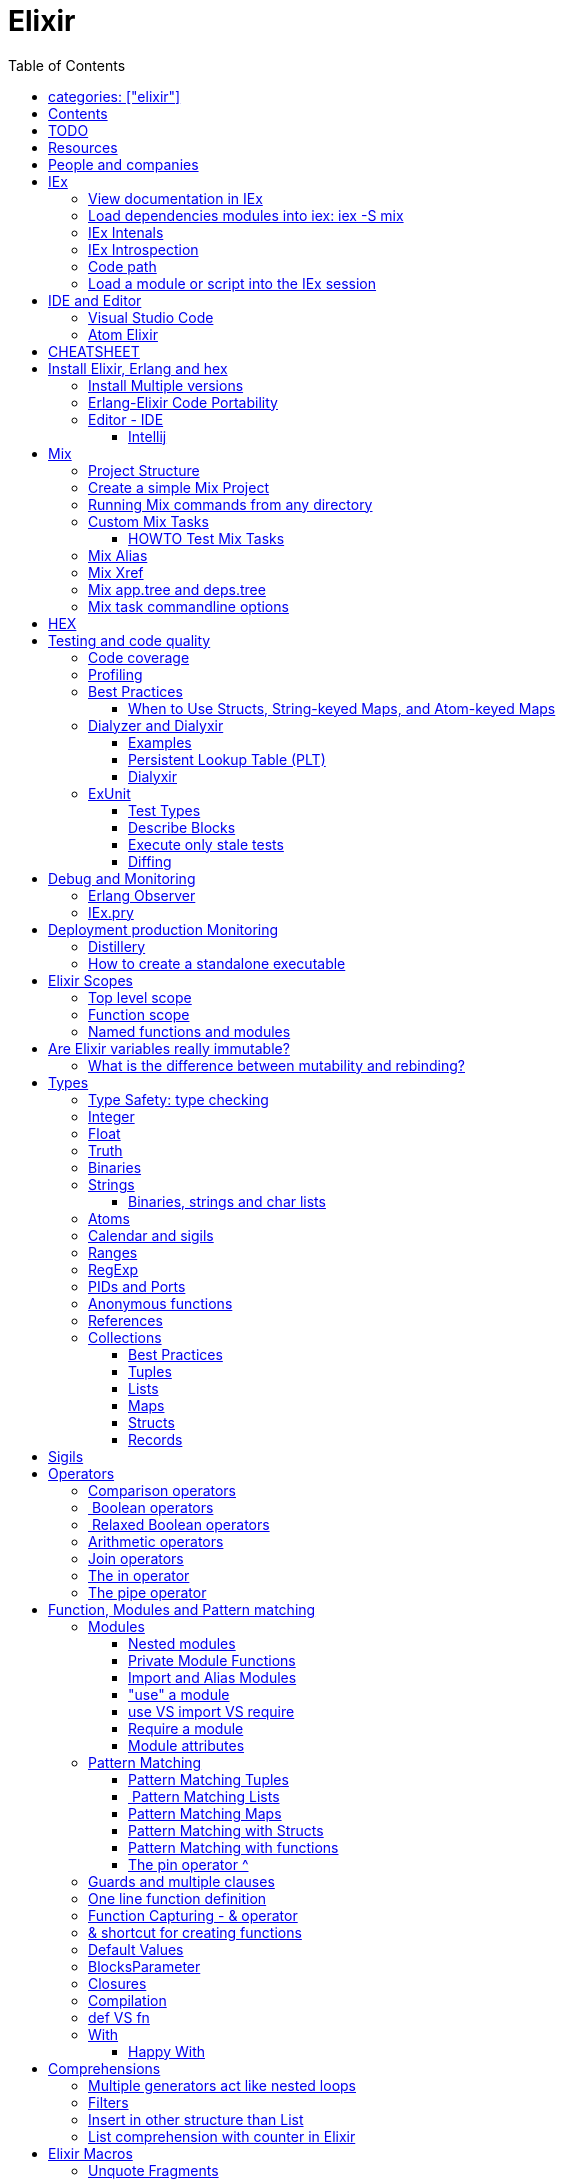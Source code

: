 :encoding: UTF-8
:lang: en
:doctype: book
:toc: left
:source-highlighter: rouge

= Elixir

== categories: ["elixir"]


== Contents

* Will be replaced with the ToC, excluding the "Contents" header

== TODO

Functional programming is about making the complex parts of your system explicit.

Questions
What are the strengths of Erlang?
Why is the programming world becoming more interested in concurrency, distributed systems and functional languages?
Can you contrast how errors are handled in Erlang and Elixir, compared to other languages?
What was the reason for building Elixir? What did Erlang lack?
Elixir compiles to bytecode for the Erlang VM – what does this mean?
What is meta programming?
How is the adoption of Phoenix and where is it headed?

http://softwareengineeringdaily.com/2016/04/18/elixir-erlang-jose-valim/[http://softwareengineeringdaily.com/2016/04/18/elixir-erlang-jose-valim/]

* `@behaviour  @callback   @macrocallback @optional_callbacks`
* https://hexdocs.pm/elixir/naming-conventions.html#content[Naming Convention]

Review Elixir 0.14 release http://elixir-lang.github.io/blog/2014/06/17/elixir-v0-14-0-released/ :

* @derive
* Protocol consolidation
* Nested Structure access

Review Elixir 0.15 release http://elixir-lang.github.io/blog/2014/08/07/elixir-v0-15-0-released/

Review Elixir 1.3 release http://elixir-lang.github.io/blog/2016/06/21/elixir-v1-3-0-released/ and https://tuvistavie.com/2016/elixir-1-3/#exunit-new-features :

* Deprecation of imperative assignment  *IMPORTANT!!!*
* Calendar types and sigils
* Access selectors
* mix xref
* mix app.tree and deps.tree
* mix escript.install                   *IMPORTANT!!!*
* Option parser integration
* ExUnit:
** mix test --stale, DONE <<Execute only stale tests, Execute only stale tests>> ,
** Diffing, DONE <<Diffing,Diffing>> ,
** Test types,
** Named setups and describes

Review Elixir 1.4 release http://elixir-lang.github.io/blog/2017/01/05/elixir-v1-4-0-released/ :

* Registry
* Iex Syntax coloring
* Task.async_stream
* Application inference
* Mix install escript from SCM

Review Elixir 1.5 release http://elixir-lang.github.io/blog/2017/07/25/elixir-v1-5-0-released/ :

* UTF-8 atoms, function names and variables DONE
* IEx helpers and breakpoints
* Exception.blame
* Streamlined child specs
* @impl DONE
* Calendar improvements



review Elixir 1.6 release https://github.com/elixir-lang/elixir/releases/tag/v1.6.0-rc.0 :

* https://soundcloud.com/elixirtalk/episode-106-chat-with-jose-valim?utm_campaign=elixir_radar_124&utm_medium=email&utm_source=RD+Station


Stream: http://culttt.com/2016/06/13/working-enumerables-streams-elixir

Review Elixir 1.8 release https://elixir-lang.org/blog/2019/01/14/elixir-v1-8-0-released/

* Custom struct inspections TODO
* Time zone database support OK
* Improved instrumentation and ownership with $callers TODO
*

Upcoming

* There is only one last major feature planned for upcoming Elixir versions, which is the addition of mix release to Elixir itself, streamlining the experience provided by packages like distillery. With mix release, a developer can bundle the VM and all compiled code in a single directory, which can then be packaged and sent to production. We are glad to say the work on this feature has already started.
* https://github.com/elixir-lang/elixir/issues/8612



== Resources

* https://drive.mindmup.com/map/0By_bGJI79BIpa1hOUW1rcjJNeEE[My Elixir Mind Map ]

* https://github.com/elixir-lang/elixir/blob/master/lib/elixir/pages/Naming%20Conventions.md[Elixir Naming Convention]
* Awesome Elixir: https://github.com/h4cc/awesome-elixir[https://github.com/h4cc/awesome-elixir]
* Trending on Github: https://github.com/trending/elixir[https://github.com/trending/elixir]
* Static code analyzer: https://github.com/rrrene/credo[https://github.com/rrrene/credo]
* code style: https://github.com/rrrene/elixir-style-guide[https://github.com/rrrene/elixir-style-guide]
* Docker Hub: https://hub.docker.com/_/elixir/[https://hub.docker.com/_/elixir/]
* https://elixirforum.com/[https://elixirforum.com/]
* http://elixirstream.com/[http://elixirstream.com/]
* http://joearms.github.io/2013/05/31/a-week-with-elixir.html[http://joearms.github.io/2013/05/31/a-week-with-elixir.html]

Online Exercise:

* https://github.com/elixirkoans/elixir-koans


Books:

* 2016 THE LITTLE ELIXIR &amp; OTP GUIDEBOOK: http://benjamintan.io/[http://benjamintan.io/]
* "Metaprogramming Elixir" by Chris McCord the author of Phoenix https://pragprog.com/book/cmelixir/metaprogramming-elixir[https://pragprog.com/book/cmelixir/metaprogramming-elixir]
* https://happi.github.io/theBeamBook[The BEAM Book]
* Elixir_in_Action_Second_Edition.pdf [EIA_2nd]

Elixir release notes:

* All: http://elixir-lang.org/blog/categories.html#Releases[http://elixir-lang.org/blog/categories.html#Releases]
* http://elixir-lang.org/blog/2014/04/21/elixir-v0-13-0-released/[http://elixir-lang.org/blog/2014/04/21/elixir-v0-13-0-released/]
* http://elixir-lang.org/blog/2014/06/17/elixir-v0-14-0-released/[http://elixir-lang.org/blog/2014/06/17/elixir-v0-14-0-released/]
* derive
* Protocol consolidation
* Nested access
* Mix and OTP
*
* Full release: https://github.com/elixir-lang/elixir/releases/tag/v1.4.0[https://github.com/elixir-lang/elixir/releases/tag/v1.4.0]
* Registry
* Syntax coloring
* Task.async_stream
* Application inference
* Mix install from SCM

= People and companies

* José Valim, Founder and Director of Research and Development at Plataformatec
* https://www.linkedin.com/in/jovalim[https://www.linkedin.com/in/jovalim]
*

= IEx

Doc: https://hexdocs.pm/iex/IEx.html#summary[https://hexdocs.pm/iex/IEx.html#summary]

NOTE: See "Starting the runtime: iex, mix, script" to understand how IEx load your modules and compile code

NOTE: many of the iex options were borrowed from the Erlang shell, therefore erl(1) can be used as an additional source of information on the options.


* Print the current config `IEx.configuration()`
* https://hexdocs.pm/iex/IEx.html#module-shell-history[Enable History in erlang 20]:`export ERL_AFLAGS="-kernel shell_history enabled"`

== View documentation in IEx

* `h/1` to print the documentation for the given module or for the given function/arity pair, ex: `h Enum.into/2`
, or the Module documentation `h Enum ``
* `b/1` to print the documentation for the given callback function. Ex `b GenServer.handle_call` or `b GenServer` to print the documentation of all callbacks.


== Load dependencies modules into iex: iex -S mix

Q: How do I load an Elixir library into iex?
A: Do `iex -S mix` within a mix project, you'll get all its dependencies.

ref: https://stackoverflow.com/a/37979493

TODO: I still don't understand what the `-S` does exactly.... but it works...

For example when you `mix compile` a project `my_project` with poison as dependencies, mix will put your compiled beam file into `_build` dir and will add this directory to the code path:

* '_build/dev/lib/my_project/consolidated',
* '_build/dev/lib/my_project/ebin',
* '_build/dev/lib/poison/ebin',

you can check by yourself running `:code.get_path`

== IEx Intenals

The `iex` command is a shell script that use the `elixir` command to load the `IEx.Cli` module:
https://github.com/elixir-lang/elixir/blob/a304aac97b222d91d1762cf2d6bec26f08a0a720/lib/iex/lib/iex/cli.ex

```
# The iex script
exec "$SCRIPT_PATH"/elixir --no-halt --erl "-noshell -user Elixir.IEx.CLI" +iex "$@"
```
== IEx Introspection

When multiple external modules are included by calling use on some intermediate module, is there an easy way to determine in which module given method is actually defined?
Yes, you can capture the function using `&` and then inspecting it, see below:

[source, elixir]
----
defmodule ModuleB do
  def method_b do
  end

  def method_b(param1, param2) do
  end
end

defmodule ModuleA do
  # imports ModuleB implicitly
  use SomeModuleImportingModuleB

  def method_a
    # how to determine this is ModuleB.method_b?
    IO.inspect &method_b/0  # outputs &ModuleB.method_b
    method_b
  end
end
----

NOTE: when using use the module in question might be injecting code directly (using macro) into the module being defined and creating functions dynamically - this might cause functions to become available that have not been defined in the used module.


To instrospect an Elixir Module you can use the module function `__info__/1`, the argument can be:

* `:functions` - keyword list of public functions along with their arities
* `:macros` - keyword list of public macros along with their arities
* `:module` - the module atom name
* `:md5` - the MD5 of the module
* `:compile` - a list with compiler metadata
* `:attributes` - a list with all persisted attributes

Ref: https://hexdocs.pm/elixir/1.8.0/Module.html#c:__info__/1

[source, elixir]
----
iex(16)> ModuleB.module_info
[
  module: ModuleB,
  exports: [
    __info__: 1,
    method_b: 0,
    method_b: 2,
    module_info: 0,
    module_info: 1
  ],
  attributes: [vsn: [237599415356665481387925884711299501358]],
  compile: [
    version: '7.2.6',
    options: [],
    source: '/Users/nicolabrisotto/SRC/ADDICTIVE/addictive-dev-website/iex'
  ],
  native: false,
  md5: <<178, 191, 251, 158, 13, 71, 205, 171, 146, 157, 184, 136, 55, 196, 205,
    46>>
]

iex(17)> ModuleB.module_info :functions
[__info__: 1, method_b: 0, method_b: 2, module_info: 0, module_info: 1]

----

WARNING: module_info/0 and module_info/1 are similar function but are not documented

== Code path


NOTE: See "Starting the runtime: iex, mix, script" to understand how IEx load your modules and compile code



`-pa directory`

== Load a module or script into the IEx session

If you have an elixir file; a script or a module and want to load it into the current IEx session, you can use the c/1 method:

```
iex(1)> c "lib/utils.ex"
iex(2)> Utils.some_method
```

This will compile and load the module in IEx, and you'll be able to call all of it's public methods.

For scripts, it will immediately execute the contents of the script:

```
iex(3)> c "/path/to/my/script.exs"
Called from within the script!
```


= IDE and Editor

== Visual Studio Code

https://docs.google.com/document/d/1X4HrockI5tyBTgq20ITz_ZGXExy9EZry3CRfmD2g8vw/edit#

== Atom Elixir

https://brainlid.org/elixir/2015/11/12/atom-editor-and-elixir.html[https://brainlid.org/elixir/2015/11/12/atom-editor-and-elixir.html]


= CHEATSHEET

IEx:

* Help from iex: `h String`
* `~/.iex.exs` and local `.iex.exs`
* inspect (implement proto, etc): `i &quot;hello&quot;`
* `#iex:break` Cancel a multiline command
*

Cheatsheet: https://media.pragprog.com/titles/elixir/ElixirCheat.pdf[https://media.pragprog.com/titles/elixir/ElixirCheat.pdf]

* Start a script: `iex math.exs`

= Install Elixir, Erlang and hex

Docker Example:

* Erlang image: https://github.com/c0b/docker-erlang-otp/blob/ea32d5f6f1735f9f55bee04b112166da96eb9c73/19/Dockerfile[https://github.com/c0b/docker-erlang-otp/blob/ea32d5f6f1735f9f55bee04b112166da96eb9c73/19/Dockerfile]
* Elixir image: https://github.com/c0b/docker-elixir/blob/22ee98417200ef8d9a049b2b4504e7cf279e911f/1.2/Dockerfile[https://github.com/c0b/docker-elixir/blob/22ee98417200ef8d9a049b2b4504e7cf279e911f/1.2/Dockerfile]

== Install Multiple versions

EVM Switching between multiple Erlang versions:

* evm https://medium.com/@ivorpaul/switching-between-multiple-erlang-versions-5559923ea7cd#.24kbmsk9x[https://medium.com/@ivorpaul/switching-between-multiple-erlang-versions-5559923ea7cd#.24kbmsk9x]
* kerl: `brew install kerl`

Manage multiple Elixir version with Kiex:

* `brew install kiex`
* To install https://github.com/taylor/kiex[https://github.com/taylor/kiex]
* http://learningelixir.joekain.com/installing-multiple-elixir-version-with-kiex/[http://learningelixir.joekain.com/installing-multiple-elixir-version-with-kiex/]
* `kiex use 1.3.4`

Another alternative is https://github.com/asdf-vm/asdf[ASDF]

== Erlang-Elixir Code Portability

http://stackoverflow.com/questions/2255658/how-portable-are-erlang-beam-files[http://stackoverflow.com/questions/2255658/how-portable-are-erlang-beam-files]

== Editor - IDE

=== Intellij

* `brew cask install intellij-idea-ce` ce = comunity edition

= Mix

A build tool that ships with Elixir.

Ref:

* into: http://elixir-lang.org/getting-started/mix-otp/introduction-to-mix.html[http://elixir-lang.org/getting-started/mix-otp/introduction-to-mix.html]
* https://hexdocs.pm/mix/Mix.html[Mix doc]

Mix that provides tasks for:

* creating,
* compiling,
* testing your application,
* managing its dependencies and much more;

TODO:

* archive.install
* doc: `mix help archive.install`

Non ho capito come avere versioni multiple di phoenix e perchè non si usa hex….

* `mix archive.install hex hex_package` or `mix archive.install hex hex_package 1.2.3` :
[source, elixir]
----
 mix archive.install https://github.com/phoenixframework/archives/raw/master/phoenix_new.ez
Found existing archive: /Users/nicolabrisotto/.mix/archives/phoenix_new-1.2.1.
Are you sure you want to replace it with "https://github.com/phoenixframework/archives/raw/master/phoenix_new.ez"? [Yn] Y
----

* nerves.new
* deps.get
* compile
* firmware
* OTP application: come va gestita la voce "application" in un progetto gestito con Mix ?

== Project Structure

* ebin - contains the compiled bytecode
* lib - contains elixir code (usually .ex files)
* test - contains tests (usually .exs files)

== Create a simple Mix Project

http://elixir-lang.org/getting-started/mix-otp/introduction-to-mix.html#our-first-project[http://elixir-lang.org/getting-started/mix-otp/introduction-to-mix.html#our-first-project]

`-S option` to run scripts: `iex -S mix`

== Running Mix commands from any directory

https://robots.thoughtbot.com/running-project-mix-commands-from-any-directory[https://robots.thoughtbot.com/running-project-mix-commands-from-any-directory]

== Custom Mix Tasks

* https://medium.com/blackode/mix-task-creation-in-elixir-project-d89e49267fe3#.crf3y6ic3[Tutorial]
* http://elixir-recipes.github.io/mix/custom-mix-task/[Doc]

=== HOWTO Test Mix Tasks

https://jc00ke.com/2017/04/05/testing-elixir-mix-tasks/[https://jc00ke.com/2017/04/05/testing-elixir-mix-tasks/]

== Mix Alias

https://sergiotapia.me/alias-your-phoenix-mix-commands-for-some-nice-developer-ux-4a02b2bf3474#.i9ag1tbd1[https://sergiotapia.me/alias-your-phoenix-mix-commands-for-some-nice-developer-ux-4a02b2bf3474#.i9ag1tbd1]

== Mix Xref

Ref: http://elixir-lang.org/blog/2016/06/21/elixir-v1-3-0-released/[http://elixir-lang.org/blog/2016/06/21/elixir-v1-3-0-released/]

`mix xref unreachable`:

* performs cross reference checks in your code and find calls to modules and functions that do not exist.
* Since such checks can discover possible bugs in your codebase, a new compiler called xref has been added to Mix.compilers/0, so it runs by default every time you compile your code.

`mix xref callers Foo` or `mix xref callers Ecto.Queryable.to_query/1`
* used to find all places in your code that calls a function from the module Foo

* `mix xref graph` - generates a graph with dependencies between source files

== Mix app.tree and deps.tree

list all applications your current project needs to start in order to boot (i.e. the ones listed in application/0 in your mix.exs) while the second will lists all of your dependencies and so on recursively

* mix deps.tree –format dot –only prod
* `--format dot` option can also be given to generate graph files to be opened by GraphViz.

== Mix task commandline options

Elixir v1.3 includes improvements to the option parser, including OptionParser.parse!/2 and OptionParser.parse_head!/2 functions that will raise in case of invalid or unknown switches. Mix builds on top of this functionality to provide automatic error reporting solving a common complaint where invalid options were not reported by Mix tasks.

For example, invoking mix test –unknown in earlier Elixir versions would silently discard the –unknown option. Now mix test correctly reports such errors:

[source, elixir]
----
$ mix test --unknown
** (Mix) Could not invoke task "test": 1 error found!
--unknown : Unknown option
----

= HEX

* https://github.com/hexpm/hex[Hex Homepage]
* https://hex.pm/docs/usage[https://hex.pm/docs/usage]

Hex is a package manager for the Erlang ecosystem.

This project currently provides tasks that integrate with Mix, Elixir's build tool.

= Testing and code quality

== Code coverage

https://github.com/parroty/excoveralls[https://github.com/parroty/excoveralls] + optionally coveralls.io service

== Profiling

Using kcachegrind: http://blog.equanimity.nl/blog/2013/04/24/fprof-kcachegrind/[http://blog.equanimity.nl/blog/2013/04/24/fprof-kcachegrind/]

== Best Practices

=== When to Use Structs, String-keyed Maps, and Atom-keyed Maps

https://engineering.appcues.com/2016/02/02/too-many-dicts.html[https://engineering.appcues.com/2016/02/02/too-many-dicts.html]

== Dialyzer and Dialyxir

https://github.com/jeremyjh/dialyxir[https://github.com/jeremyjh/dialyxir]

http://erlang.org/doc/apps/dialyzer/dialyzer_chapter.html[http://erlang.org/doc/apps/dialyzer/dialyzer_chapter.html]

Dialyzer uses a typing-inference algorithm called `success typings`. Success typings are optimistic:

* Assume that all your functions are used correctly. In other words, your code is innocent until proven guilty.
* Starts by over-approximating the valid inputs to and outputs from your functions.
* As the algorithm develops a better understanding of your code, it generates constraints. Example:
* it sees x + y, then x and y must be numbers.
* Guards such as is_atom(z) provide additional constraints.

NOTE: Dialyzer doesn’t guarantee that your code is type-safe. If it finds something wrong, Dialyzer is guaranteed to be correct.

Revealing types with iex helpers:

* `t/1` prints the types for the given module or for the given function/arity pair (ex: t Enum)
* `i/1` prints information about the given data type (ex: `i(&quot;ohai&quot;)`, `i(&#39;ohai&#39;)`)

Dialyzer messages:

`no local return` means the function will definitely fail, Dialyzer has found a type error, the function can never return.

=== Examples

see `~/SRC/ELIXIR/testbed/dialyzer_playground` and The_Little_Elixir_&amp;_OTP_Guidebook.pdf CH 10.4.

=== Persistent Lookup Table (PLT)

* Dialyzer stores the result of an analysis in a Persistent Lookup Table (PLT).
* You can also use a previously constructed PLT that serves as a starting point for Dialyzer.
* any nontrivial Elixir application will probably involve OTP; if you run Dialyzer on such an application, the analysis will undoubtedly take a long time, you can always build a base PLT and only run Dialyzer on your application, which by comparison will take much less time. But when you upgrade Erlang and/or Elixir, you must remember to rebuild the PLT.

=== Dialyxir

Mix tasks to simplify use of Dialyzer in Elixir projects.

== ExUnit

https://elixirschool.com/en/lessons/basics/testing/[Getting Started]

TODO:

* https://medium.com/onfido-tech/the-not-so-magic-tricks-of-testing-in-elixir-1-2-89bfcf252321

=== Test Types

ExUnit v1.3 includes the ability to register different test types. This means libraries like QuickCheck can now provide functionality such as:

[source, elixir]
----
defmodule StringTest do
  use ExUnit.Case, async: true
  use PropertyTestingLibrary

  property "starts_with?" do
    forall({s1, s2} <- {utf8, utf8}) do
      String.starts_with?(s1 <> s2, s1)
    end
  end
end
----

At the end of the run, ExUnit will also report it as a property, including both the amount of tests and properties:

[source, elixir]
----
1 property, 10 tests, 0 failures
----

==== Quick check style test

REF:

* Ref: https://github.com/parroty/excheck[https://github.com/parroty/excheck]
* QuickCheck http://www.cse.chalmers.se/~rjmh/QuickCheck/[http://www.cse.chalmers.se/~rjmh/QuickCheck/]

=== Describe Blocks

Organize tests together in describe blocks:

[source, elixir]
----
defmodule StringTest do
  use ExUnit.Case, async: true

  describe "String.capitalize/2" do
    test "uppercases the first grapheme" do
      assert "T" <> _ = String.capitalize("test")
    end

    test "lowercases the remaining graphemes" do
      assert "Test" = String.capitalize("TEST")
    end
  end
end
----

Every test inside a describe block will be tagged with the describe block name. This allows developers to run tests that belong to particular blocks, be them in the same file or across many files:

[source, elixir]
----
$ mix test --only describe:"String.capitalize/2"
----

Note describe blocks cannot be nested. Instead of relying on hierarchy for composition, we want developers to build on top of named setups. For example:

[source, elixir]
----
defmodule UserManagementTest do
  use ExUnit.Case, async: true

  describe "when user is logged in and is an admin" do
    setup [:log_user_in, :set_type_to_admin]

    test ...
  end

  describe "when user is logged in and is a manager" do
    setup [:log_user_in, :set_type_to_manager]

    test ...
  end

  defp log_user_in(context) do
    # ...
  end
end
----

By restricting hierarchies in favor of named setups, it is straight-forward for the developer to glance at each describe block and know exactly the setup steps involved.

=== Execute only stale tests

Ref: http://elixir-lang.org/blog/2016/06/21/elixir-v1-3-0-released/[http://elixir-lang.org/blog/2016/06/21/elixir-v1-3-0-released/]

`mix test --stale` builds on top of `mix xref`: will only run the tests that may have changed since the last time you ran mix test –stale.

For example:

* If you saved a test file on disk, Mix will run that file and ignore the ones that have not changed
* If you changed a library file, for example, lib/foo.ex that defines Foo, any test that invokes a function in Foo directly or indirectly will also run
* If you modify your mix.exs or your test/test_helper.exs, Mix will run the whole test suite

This feature provides a great workflow for developers, allowing them to effortlessly focus on parts of the codebase when developing new features.

=== Diffing

From Elixir 1.3

For this addition, `String.myers_difference/2` has been added to the String module.

[source, elixir]
----
iex(1)> String.myers_difference("foobar", "fopbar")
[eq: "fo", del: "o", ins: "p", eq: "bar"]
----

= Debug and Monitoring

== Erlang Observer

`:observer.start`

* See how much load the VM is taking
* See the layout of your supervision trees

== IEx.pry

[source, elixir]
----
require IEx

IEx.pry
----

To run pry within a test suite:

`iex -S mix test`



https://www.youtube.com/watch?v=LE2y4kh56pQ[Elixir 1.5 addition and tips] :

* Set break points
* Require private functions
* Print why a function didn't match



= Deployment production Monitoring

== Distillery

Distillery is A pure Elixir implementation of release packaging functionality for the Erlang VM.

https://github.com/bitwalker/distillery

takes your Mix project and produces an Erlang/OTP release, a distilled form of your raw application's components; a single package which can be deployed anywhere, independently of an Erlang/Elixir installation. No dependencies, no hassle.

https://blog.dockbit.com/deploying-elixir-applications-with-docker-1e1dd5b39ab9 :

* Snippet to sync Phoenix version with image name https://github.com/DockbitExamples/phoenix/commit/4f54c9c6cf10034370b68586cdf5ae5de34a7848

* https://zorbash.com/post/docker-multi-stage-elixir-distillery-releases/

NOTE: Exrm has been replaced by Distillery

== How to create a standalone executable

https://www.reddit.com/r/elixir/comments/5e4ti2/building_a_standalone_cli_executable/

= Elixir Scopes

Reference: http://elixir-lang.readthedocs.io/en/latest/technical/scoping.html[Scoping Rules in Elixir (and Erlang)]

For everyday use it is sufficient to understand the basics of scoping rules in Elixir:

* *top level scope* every variable and identifier defined outside of any other scope
* *function clause scope*

But there are, in fact, quite a few rules you need to know to get a complete picture of the way scopes work in Elixir.

There are a number of constructs that create new scope:

* modules and module-like structures: `defmodule`, `defprotocol`, `defimpl`
* functions: `fn`, `def`, `defp`
* comprehensions: `for`
* `try` block bodies

WARNING: `if`, `case` and friends don't define a scope but you should think that they do define a scope, let's see why. Elixir compiler will warn if you assign to a variable that is accessed in an outer scope. This warning, intruduced in 1.3, will gives the opportunity to unify the language scoping rules in future releases.

More details here: https://stackoverflow.com/questions/39550644/elixir-set-variable-in-if-statement and here:  https://elixir-lang.org/blog/2016/06/21/elixir-v1-3-0-released/

*TODO: capire meglio la relazione che c'è tra come si comporta `if`, o meglio come si comporta `case` e la relazione con unquote la macro hygeine.*

Elixir Scopes Are Lexical:

* is based on where variables and blocks of scope have been authored in the source code.
* *Nesting* : any variables defined in the surrounding scope are accessible in all other scopes it contains. There is an exception to this rule which applies only to named functions: any variable coming from the surrounding scope has to be unquoted inside a function clause body.
* *Shadowing* : Any variable in a nested scope whose name coincides with a variable from the surrounding scope will shadow that outer variable,but does not affect it in any way
* All variable bindings introduced in a scope are available until the end of that scope.
* Elixir has a few special forms that treat scopes a little differently (namely require, import, and alias).

NOTE: also Javascript use lexical scope https://medium.com/@nickbalestra/javascripts-lexical-scope-hoisting-and-closures-without-mystery-c2324681d4be

Most of the time user code in Elixir is structured in the following way. At the top level we define modules. Each module contains a number of attributes and function clauses. Inside a function clause there can be arbitrary number of expressions including control flow constructs like case, if, or try:

[source, elixr]
----
abc = "abc"            T ---------------------+
                                              |
defmodule M do             M ---------------+ |
  @doc "factorial"                          | |
  @limit 13                                 | |
                                            | |
  def foo(n) do                F ---------+ | |
    x = case n do                         | | |  # T: top level scope
      0 -> 1                              | | |
      i when i > 0 -> n * foo(n - 1)      | | |  # M: module's scope
      _ -> :undef                         | | |
    end                                   | | |  # F: function clause scope
                                          | | |
    for x <- [1,2,3] do            C ---+ | | |  # C: comprehension's scope
      -x                                | | | |
    end                            -----+ | | |
                                          | | |
  end                          -----------+ | |
                                            | |
end                        -----------------+ |
                        ----------------------+
----

.ditaa Figure 1
[ditaa,file="images/ditaa-example.png"]
--

+------------------------------------------------------------+
| Top level                                                  |
|                                                            |
|  +------------------------+     +------------------------+ |
|  | Module                 |     | Module                 | |
|  |                        |     |                        | |
|  | +--------------------+ |     | +--------------------+ | |
|  | | Function clause    | |     | | Function clause    | | |
|  | |                    | |     | |                    | | |
|  | | +----------------+ | |     | | +----------------+ | | |
|  | | | Comprehension  | | |     | | | Comprehension  | | | |
|  | | +----------------+ | |     | | +----------------+ | | |
|  | | +----------------+ | | ... | | +----------------+ | | |
|  | | | Anon. function | | |     | | | Anon. function | | | |
|  | | +----------------+ | |     | | +----------------+ | | |
|  | | +----------------+ | |     | | +----------------+ | | |
|  | | | Try block      | | |     | | | Try block      | | | |
|  | | +----------------+ | |     | | +----------------+ | | |
|  | +--------------------+ |     | +--------------------+ | |
|  +------------------------+     +------------------------+ |
|                                                            |
+------------------------------------------------------------+
--

In the general case, however, all scopes are arbitrarily nestable: we could imagine a case expression inside a comprehension or a top-level if expression defining different modules depending on some condition. For example:

[source, elixir]
----
f = fn x ->
  case x do
    1 ->
      defmodule M do
        def say do
          "one"
        end
      end
    2 ->
     defmodule N do
        def say do
          "two"
        end
      end
  end
end

#=> no module has been defined yet
M.say       #=> undefined function: M.say/0
N.say       #=> undefined function: N.say/0

#=> define M
f.(1)
M.say       #=> "one"
N.say       #=> undefined function: N.say/0

#=> define N
f.(2)
M.say       #=> "one"
N.say       #=> "two"
----

== Top level scope
Named functions cannot be defined at the top level because a named function always belongs within a module. However, named functions
can be imported into any lexical scope (including the top level scope) like this:

[source, elixir]
----
import String, only: [reverse: 1]
reverse "Hello"  #=> "olleH"
----

In fact, all functions and macros from the Kernel module are autoimported in the top level scope by the compiler.

== Function scope

Each function clause defines a new lexical scope: any new variable bound inside it will not be available outside of that clause:

[source, elixir]
----
f = fn() ->
  a = 1
end

f.()
IO.puts a
#=> ** (CompileError) iex:30: undefined function a/0  <1>
----
<1> a is bound within the function but doesn't leak outside of the function scope

Hiding example: the `multiplier` parameter will hide the `multiplier` variable:

[source, elixir]
----
multiplier = 6
f = fn(x, multiplier) ->
  x*multiplier
end
f.(2, 20)
#=> 40
----


Hinding example: parameter that hide a function

[source, elixir]
----
defmodule M do
  #=> in this case the argument 'y' shadows the named function 'y/0'
  def y(y), do: y*2

  #=> here the reference to 'y' inside the function body is actually a recursive call to 'y/0'
  def y, do: y*2
end
----

== Named functions and modules

As mentioned before, named function have a couple of peculiarities.

1) defining a named function does not introduce a new binding into the current module scope:

[source, elixir]
----
defmodule M do
  def foo, do: "hi"

  foo()  # will cause CompileError: undefined function foo/0
end
----

But you can reference foo/0 from bar/0

[source, elixir]
----
defmodule M do
  def foo, do: "hi Foo"

  def bar, do: IO.puts "Bar function calls foo and get: #{foo()}"
end

M.foo
#> "hi Foo"

M.bar
#> Bar function calls foo and get: hi Foo
----

WARNING: TODO capire bene perchè con le struct nelle firme dei metodi devo usare il nome esteso del modulo come nell'esempio qua sotto

2) Struct Naming has rules:

[source, elixir]
----
defmodule API.User do
  defstruct name: nil, age: 0
  def old?(%User{name: name, age: age} = user) do  end  # <1>
end
#=> ** (CompileError) iex:22: User.__struct__/0 is undefined, cannot expand struct User
----
<1> User must be reference with it's full scope

[source, elixir]
----
defmodule API.User do
  defstruct name: nil, age: 0
  def old?(%API.User{name: name, age: age} = user) do  # <1>
  end
end
----
<1> Use the full scope

A trick is to define an alias
ref: https://dockyard.com/blog/2017/08/15/elixir-tips

[source, elixir]
----
defmodule API.User do
  alias __MODULE__

  defstruct name: nil, age: 0

  def old?(%API.User{name: name, age: age} = user) do

  end
end
----

3) named functions cannot directly access surrounding scope with unquoting:

[source, elixir]
----
defmodule M do
  y = 1 # <1>
  def foo(a), do: a * y  # <2>
end
#=> ** (CompileError) iex:3: undefined function y/0
----
<1> We define a variable outside in the body of the module
<2> But the variable is not accessible within the body of the function

NOTE: def and defmodule are implemented with `defmacro` and return a quoted expression. The code within the defmodule body, as any other macro, is evaluated at compile time

https://stackoverflow.com/questions/35515196/why-can-unquote-be-called-outside-a-macro

Elixir source code that implements `def` :

* https://github.com/elixir-lang/elixir/blob/928302a912e397917be957142a9837ae58610207/lib/elixir/lib/kernel.ex#L3146L3148
* https://github.com/elixir-lang/elixir/blob/928302a912e397917be957142a9837ae58610207/lib/elixir/lib/kernel.ex#L3225L3227

NOTE: `def/2` is a macro https://hexdocs.pm/elixir/Kernel.html#def/2  questa issue creata da Josè è interessante e parla di bind quoted e  https://github.com/elixir-lang/elixir/issues/880

Instead for anonymous function the nesting rule is valid:

[source, elixir]
----
multiplier = 6
f = &(&1*multiplier)
f.(2)
#=> 12
----

NOTE: in Elixir, you don’t have to define the Foo module before being able to define the Foo.Bar module, as the language translates all module names to atoms. You can define arbitrarily-nested modules without defining any module in the chain (e.g., Foo.Bar.Baz without defining Foo or Foo.Bar first).

You can use `unquote` to "restore" the nesting rule:

[source, elixir]
----
defmodule M do
  y = 2
  def foo(a), do: a * unquote(y)  # <1>
end

M.foo 3
#=> 6
----
<1> unquoting `a`

TODO:
* https://medium.com/elixirlabs/define-dynamic-functions-with-dynamic-arguments-arity-using-elixir-macros-a28241d4f119
* https://groups.google.com/forum/#!topic/elixir-lang-core/wKp7vxcaCQk
* https://github.com/elixir-lang/elixir/issues/880



= Are Elixir variables really immutable?

* http://stackoverflow.com/questions/29967086/are-elixir-variables-really-immutable[http://stackoverflow.com/questions/29967086/are-elixir-variables-really-immutable]
* http://blog.plataformatec.com.br/2016/01/comparing-elixir-and-erlang-variables/[http://blog.plataformatec.com.br/2016/01/comparing-elixir-and-erlang-variables/]

In Elixir, once a variable references a list such as [1,2,3], you know it will always reference those same values (until you rebind the variable).

== What is the difference between mutability and rebinding?

[source, elixir]
----
name = "elixir"     
cap_name = String.capitalize name
"Elixir"     
name    
"elixir"
----

* The data structure referenced by name is never changed
* In functional we never tranform data

= Types

Elixir’s built-in types are

Value types:
Arbitrary-sized integers
Floating-point numbers
Atoms
Ranges
Regular expressions

System types:
PIDs and ports
References

Collection types:
Tuples
Lists
Maps
Binaries

In Elixir, functions are a type too.

String and structures are built using the types above

== Type Safety: type checking

http://learningelixir.joekain.com/elixir-type-safety/[http://learningelixir.joekain.com/elixir-type-safety/]

== Integer

Binary, hexdecimal, octal:

[source, elixir]
----
iex(14)> 0b101
5
iex(15)> 0xaf
175
iex(16)> 0o10
8
----

Sugar, use underscore to improve readability : `1_000_000`

== Float

`1.0   0.2456   0.314159e1 314159.0e-5`

== Truth

* `true`, `:true` is its alias
* `false`, `nil`
* In most context any value other than `nil` or `false` is treated as `true` 

== Binaries

* Data binary type: to access data as a sequence of bits or bytes
* Litterals are enclosed between `&lt;&lt; &gt;&gt;`
* http://elixir-lang.org/getting-started/binaries-strings-and-char-lists.html[http://elixir-lang.org/getting-started/binaries-strings-and-char-lists.html]
[source, elixir]
----
iex(8)> bin = << 1, 2 >>
<<1, 2>>
iex(9)> byte_size bin
2
----

You can add modifiers to control the type and size of each individual field:

[source, elixir]
----
iex> bin = << 1::size(1), 0::size(7) >>
<<128>>
iex(25)> :io.format("~8.2b~n", :binary.bin_to_list(bin))
10000000

iex> bin = << 1::size(1), 1::size(7) >>
<<129>>
iex(23)> :io.format("~8.2b~n", :binary.bin_to_list(bin))
10000001
----

TODO: come funziona la stampa con :io.format ??? è Erlang…
TODO: non ho ben capito come si gestiscono Binaries con più di 8 bit

[source, elixir]
----
bin = << 1::size(1), 0::size(8) >>
 <<128, 0::size(1)>>
----

== Strings

* By default are encoded in UTF-8
* represented internally by binaries which are sequences of bytes
* http://elixir-lang.org/docs/stable/elixir/String.html#content[String module doc]

String interpolation:

[source, elixir]
----
name="nicola"
"ciao #{name}"
-> "ciao nicola"
----

Print string: `IO.puts &quot;hello\nworld&quot;`

=== Binaries, strings and char lists

http://elixir-lang.org/getting-started/binaries-strings-and-char-lists.html[http://elixir-lang.org/getting-started/binaries-strings-and-char-lists.html]

* String byte size and length are different

[source, elixir]
----
byte_size("hellö") # ö is encoded with 2 bytes
6

byte_size("hello")
5

String.length("hellö")
5

String.length("hello")
5
----

== Atoms

Atoms are constants that represent something’s name. We write them using a leading colon (:)

`:fred  :is_binary?  :var@2  :&lt;&gt;  :===  :&quot;func/3&quot;  :&quot;long john silver&quot;`

Two atoms with the same name will always compare as being equal, even if they were created by different applications on two computers separated by an ocean.

We’ll be using atoms a lot to tag values.

== Calendar and sigils

Calendar and Date, Time, NaiveDateTime and DateTime types was added in 1.3, see here:

* https://github.com/elixir-lang/elixir/releases/tag/v1.3.0[https://github.com/elixir-lang/elixir/releases/tag/v1.3.0]
* http://elixir-lang.org/blog/2016/06/21/elixir-v1-3-0-released/[http://elixir-lang.org/blog/2016/06/21/elixir-v1-3-0-released/]

== Ranges

start..end

== RegExp

~r{regexp} or ~r{regexp}opts or ~r/…/

Based on PCRE that provides a Perl-5

http://elixir-lang.org/docs/stable/elixir/Regex.html[http://elixir-lang.org/docs/stable/elixir/Regex.html]

== PIDs and Ports

PID is a reference to a local or remote process

`self` is the PID

== Anonymous functions

Functions are delimited by the keywords `fn` and `end`:

[source, elixir]
----
add = fn a, b -> a + b end
is_function(add)
iex> is_function(add, 2) # Test function's arity
true
iex> is_function(add, 1)
false
iex> add.(1, 2)
3
----

* Functions are “first class citizens” in Elixir meaning they can be passed as arguments
* dot (.) between the variable and parenthesis is required to invoke an anonymous function.
* CLOSURE: anonymous functions are closures
[source, elixir]
----
iex> add_two = fn a -> add.(a, 2) end
 #Function<6.71889879/1 in :erl_eval.expr/5>
iex> add_two.(2)
4
----

* A variable assigned inside a function does not affect its surrounding environment:
[source, elixir]
----
iex> x = 42
42
iex> (fn -> x = 0 end).()
0
iex> x
42
----

== References

TODO make_ref

== Collections

Elixir collections can hold values of any type (including other collections).

=== Best Practices

=== Tuples

Ordered collection

`{ 1, 2 }      { :ok, 42, &quot;next&quot;  }   { :error, :enoent }`

CONVENTION:

* A typical Elixir tuple has two to four elements, any more and you’ll probably want to look at maps, or structs.
* It is common for functions to return a tuple where the first element is the atom :ok. A common idiom is to write matches that assume success
[source, elixir]
----
iex> { :ok, file } = File.open("Rakefile")
{:ok, #PID<0.39.0>}
iex> { :ok, file } = File.open("non-existent-file")
** (MatchError) no match of right hand side value: {:error, :enoent}
----

The second open failed, and returned a tuple where the first element was :error.

Patter matching:

[source, elixir]
----
iex> {status, count, action} = {:ok, 42, "next"}
{:ok, 42, "next"}
iex> status  
:ok          
iex> count   
42           
iex> action  
"next"

----

=== Lists

`[1,2,3]`

Are like linked list:

* head contains a value
* tails contains the list
* O(1) easy to traverse linearly
* O(n) expensive to access in random order (to get to the nth element, you have to scan through n–1 previous elements)
[source, elixir]
----
“Chapter 7, Lists and Recursion, ”
----

Excerpt From: Thomas, Dave. “Programming Elixir: Functional |&gt; Concurrent |&gt; Pragmatic |&gt; Fun.” iBooks.

remove the head is cheap because also if the list is immutable you can return a pointer to the tail structure (which contains the whole data except the head)

[source, elixir]
----
[ 1, 2, 3 ] ++ [ 4, 5, 6 ]      # concatenation
[1, 2, 3, 4] -- [2, 4]           # difference
1 in [1,2,3,4]                   # membership
true         
iex> "wombat" in [1, 2, 3, 4]
false        
----

==== Keywords List

* Allow more entries for a given key (!= map)

SHORTCUT to generate a list of key value tuples (a KEYWORD LIST):

`[ name: &quot;Dave&quot;, city: &quot;Dallas&quot;, likes: &quot;Programming&quot; ]`

Elixir converts it into a list of two-value tuples:

`[ {:name, &quot;Dave&quot;}, {:city, &quot;Dallas&quot;}, {:likes, &quot;Programming&quot;} ]`

`DB.save record, [ {:use_transaction, true}, {:logging, &quot;HIGH&quot;} ]` is equivalent to `DB.save record, use_transaction: true, logging: &quot;HIGH&quot;`


Elixir allow also a more implicit conversion:

“We can leave off the brackets if a keyword list appears as the last item in any context where a list of values is expected.

`iex&gt; [1, fred: 1, dave: 2]`

Will be converted into `[1, {:fred, 1}, {:dave, 2}]`

and printed as `{1, [fred: 1, dave: 2]}`

in pratica una tuple di 2 elementi dentro una lista viene sempre stampata come una keyword list

=== Maps

* Allow only one entry for a given key (!= keyword list)
* Efficient as they grow
* can be used with pattern matching
* use it when you need associative arrays
[source, elixir]
----
states = %{ "AL" => "Alabama", "WI" => "Wisconsin" }

response_types = %{ { :error, :enoent } => :fatal, { :error, :busy } => :retry }

colors = %{ red: 0xff0000, green: 0x00ff00, blue: 0x0000ff }

----

Accessing:

* If the keys are atoms, you can also use a dot notation: `colors.green`
* `states[&quot;AL&quot;]`
* `response_types[{:error,:busy}]`

==== Map keys: Symbol VS String

Ref: http://learningwithjb.com/posts/the-many-different-ways-to-key-elixir-maps[The many different ways to key Elixir Maps]


There are three different syntax to define a similar maps that can be misleading.

WARNING: You must look carefully if `:` or `=>` are used

[source, elixir]
----
map1 = %{ key: "value" }
map2 = %{ "key": "value" }
map3 = %{ "key" => "value" }

iex(9)> map1
%{key: "value"}

iex(10)> map2
%{key: "value"}

iex(11)> map3
%{"key" => "value"}
----

both `"key":` and `key:` use an atom as the key, instead in the 3rd case the key is a string

This means that map1 and map2 are equivalent and can be matched agaist the same map but the match with map3 will fail because it uses a string as key:

[source, elixir]
----
iex(15)> %{key: value} = map1
%{key: "value"}
iex(16)> %{key: value} = map2
%{key: "value"}
iex(17)> %{key: value} = map3
** (MatchError) no match of right hand side value: %{"key" => "value"}
----

And obtain a similar result with this:

[source, elixir]
----
iex(17)> %{"key": value} = map1
%{key: "value"}
iex(18)> %{"key": value} = map2
%{key: "value"}
iex(19)> %{"key": value} = map3
** (MatchError) no match of right hand side value: %{"key" => "value"}
----

The reverse is true, a String key does't match a symbol key:

[source, elixir]
----
iex(19)> %{"key" => value} = map1
** (MatchError) no match of right hand side value: %{key: "value"}

iex(19)> %{"key" => value} = map2
** (MatchError) no match of right hand side value: %{key: "value"}

iex(19)> %{"key" => value} = map3
%{"key" => "value"}
----

==== Map keys: Anything Else

As keys you can use: Integers, Tuples, Lists, even maps!

[source, elixir]
----
map = %{ 3 => "JB" }
map = %{ {"hi"} => "foo" }
map = %{ [1,"hi"] => "JB" }
----

=== Structs

http://elixir-lang.org/getting-started/structs.html[http://elixir-lang.org/getting-started/structs.html]

Define a Struct with `defstruct`, with defaults:

[source, elixir]
----
defmodule User do
  defstruct name: "John", age: 27  # Keyword list defines what fields the struct will have along with their default values.
end
----

without defaults, `nil` will be assumed ad default:

[source, elixir]
----
defmodule Product do
  defstruct [:name]
end

%Product{}  # %Product{name: nil}
----

To create a User:

* `%User{}` produces `%User{age: 27, name: &quot;John&quot;}` which takes the default values
* `%User{name: &quot;Meg&quot;}` produces `%User{age: 27, name: &quot;Meg&quot;}`, age field is still the default value

To access a User:

[source, elixir]
----
john = %User{}
john.name

----

To create a new User from existing one ():

[source, elixir]
----
john = %User{}                    # %User{age: 27, name: "John"}
laura = %{john|name: "laura"}     # %User{age: 27, name: "laura"}  NOTE: john don't change value
----

Structs VS maps:

* structs are bare maps with a fixed set of fields.
* bare means that none of the protocols implemented for maps are available for structs.For example, you can neither enumerate nor access a struct:
[source, elixir]
----
iex> john = %User{}
%User{age: 27, name: "John"}
iex> john[:name]
** (UndefinedFunctionError) function User.fetch/2 is undefined (User does not implement the Access behaviour)
             User.fetch(%User{age: 27, name: "John"}, :name)
iex> Enum.each john, fn({field, value}) -> IO.puts(value) end
** (Protocol.UndefinedError) protocol Enumerable not implemented for %User{age: 27, name: "John"}
----

But you can use all the function of the https://hexdocs.pm/elixir/Map.html[Map Module]

[source, elixir]
----
iex> kurt = Map.put(%User{}, :name, "Kurt")
%User{age: 27, name: "Kurt"}
iex> Map.merge(kurt, %User{name: "Takashi"})
%User{age: 27, name: "Takashi"}
iex> Map.keys(john)
[:__struct__, :age, :name]
----

* As maps, structs store a “special” field named `__struct__` that holds the name of the struct
* Structs provide compile-time guarantees that only the fields (and all of them) defined through defstruct will be allowed to exist in a struct

==== Required Keys

You can also enforce that certain keys have to be specified when creating the struct:

[source, elixir]
----
defmodule Car do
  @enforce_keys [:make]
  defstruct [:model, :make]
end

iex> %Car{}
** (ArgumentError) the following keys must also be given when building struct Car: [:make]
    expanding struct: Car.__struct__/1
----

==== Derive

Ref: http://elixir-lang.org/blog/2014/06/17/elixir-v0-14-0-released/[http://elixir-lang.org/blog/2014/06/17/elixir-v0-14-0-released/]

In many situation we want to implement some protocol like `Enumerable` for a struct.

`@derive` allows us to dynamically derive implementations for structs based on the implementation for maps.

[source, elixir]
----
defmodule User do
  @derive [Enumerable]
  defstruct name: "", age: 0
end

Enum.each %User{name: "jose"}, fn {k, v} ->
  IO.puts "Got #{k}: #{v}"
end
#=> Got __struct__: Elixir.User
#=> Got name: jose
#=> Got age: 0
----

The deriving functionality can be customized by implementing `PROTOCOL.Map.__deriving__/3`. For example, a JSON protocol could define a `JSON.Map.__deriving__/3` function that derives specific implementations for every struct. Such implementations could access the struct fields and generate a JSON template at compilation time, avoiding work at runtime.

==== Access Behaviour

https://hexdocs.pm/elixir/Access.html#t:t/0[https://hexdocs.pm/elixir/Access.html#t:t/0]
https://hexdocs.pm/elixir/Kernel.html#update_in/3[https://hexdocs.pm/elixir/Kernel.html#update_in/3]
http://elixir-lang.org/blog/2016/06/21/elixir-v1-3-0-released/[http://elixir-lang.org/blog/2016/06/21/elixir-v1-3-0-released/]

accessors to make it simpler for developers to traverse nested data structures, traversing and updating data in different ways.

For instance, given a user with a list of languages, here is how to deeply traverse the map and convert all language names to uppercase:

[source, elixir]
----
iex> user = %{name: "john",
...>          languages: [%{name: "elixir", type: :functional},
...>                      %{name: "c", type: :procedural}]}
iex> update_in user, [:languages, Access.all(), :name], &String.upcase/1
%{name: "john",
  languages: [%{name: "ELIXIR", type: :functional},
              %{name: "C", type: :procedural}]}
----

You can see the new accessors in the Access module.

=== Records

WARNING: Are Records will be DEPRECATED http://elixir-lang.org/blog/2014/04/21/elixir-v0-13-0-released/[http://elixir-lang.org/blog/2014/04/21/elixir-v0-13-0-released/] "Structs are meant to replace Elixir records. "

Records in Elixir are simply tuples supported by modules which store record metadata


= Sigils

http://elixir-lang.org/getting-started/sigils.html[http://elixir-lang.org/getting-started/sigils.html]

Sigils are one of the mechanisms provided by the language for working with textual representations:

* start with the tilde `~` character which is
* followed by a letter (which identifies the sigil)
* and then a delimiter
* optionally, modifiers can be added after the final delimiter

= Operators

== Comparison operators

`a === b`    # strict equality   (so 1 === 1.0 is false)
`a !== b`    # strict inequality (so 1 !== 1.0 is true)
`a ==  b`    # value equality    (so 1 ==  1.0 is true)
`a !=  b`    # value inequality  (so 1 !=  1.0 is false)
`a  &gt;  b`    # normal comparison
`a &gt;=  b`    #   :
`a  &lt;  b`    #   :
`a &lt;=  b`    #   :

The ordering comparisons in Elixir are less strict than in many languages, as you can compare values of different types. If the types are the same or are compatible (for example `3 &gt; 2` or `3.0 &lt; 5`), the comparison uses natural ordering. Otherwise comparison is based on type according to this rule:

`number &lt; atom &lt; reference &lt; function &lt; port &lt; pid &lt; tuple &lt; map &lt; list &lt; binary`

==  Boolean operators

(These operators expect true or false as their first argument.)

`a or  b`    # true if a is true, otherwise b
`a and b`    # false if a is false, otherwise b
`not a`      # false if a is true, true otherwise

==  Relaxed Boolean operators

These operators take arguments of any type. Any value apart from nil or false is interpreted as true.

`a || b`  a if a is truthy, otherwise b
`a &amp;&amp; b`  b if a is truthy, otherwise a
`!a`      false if a is truthy, otherwise true

== Arithmetic operators

`+     -    *    /  div rem`

Integer division yields a floating-point result. Use `div(a,b)` to get an integer result.

* `rem` is the remainder operator. It is called as a function `(rem(11, 3) =&gt; 2)`. It differs from normal modulo operations in that the result will have the same sign as the function’s first argument.

== Join operators

* `binary1 &lt;&gt; binary2` concatenates two binaries (later we'll see that binaries include strings)
* `list1   ++ list2` concatenates two lists
* `list1   -- list2`   returns elements in list1 not in list2

== The in operator

`a in enum` tests if a is included in enum (for example, a list or a range)

== The pipe operator

Refs:

* http://culttt.com/2016/04/25/using-pipe-operator-elixir/[http://culttt.com/2016/04/25/using-pipe-operator-elixir/]
* https://elixirschool.com/lessons/basics/pipe-operator/[https://elixirschool.com/lessons/basics/pipe-operator/]

The Pipe operator makes easy to combine functions.

In functional languages, you will often want to combine functions by passing the result of one function as the argument to the next.

The pipe operator `|&gt;` passes the result of an expression as the first parameter of another expression.

Example:

* `foo(bar(baz(new_function(other_function()))))` is quite messy
* `other_function() |&gt; new_function() |&gt; baz() |&gt; bar() |&gt; foo()` has the same meaning but much more readable

If you have more than one parameters, for example the `String.ends_with?(string, suffixes)` function, this syntax are equivalent:

[source, elixir]
----
"elixir" |> String.ends_with?("ixir")

String.ends_with?("Elixir","ixir")
----

= Function, Modules and Pattern matching

Ref:

* https://github.com/doomspork/elixir-school/blob/master/lessons/basics/functions.md[https://github.com/doomspork/elixir-school/blob/master/lessons/basics/functions.md]
* http://learningelixir.joekain.com/use-import-require-in-elixir/[http://learningelixir.joekain.com/use-import-require-in-elixir/]

== Modules

Ref:

* Intro: http://elixir-lang.org/getting-started/modules.html[http://elixir-lang.org/getting-started/modules.html]
* Doc: http://elixir-lang.org/docs/stable/elixir/Module.html[http://elixir-lang.org/docs/stable/elixir/Module.html]
* http://culttt.com/2016/04/18/working-functions-modules-elixir/[http://culttt.com/2016/04/18/working-functions-modules-elixir/]

A module is a way of organizing a collection of functions into a namespace. A module basically acts as a namespace.

[source, elixir]
----
defmodule Calculator do
  def sum(a, b) do
    a+b
  end
end
----

`defmodule` create a module

To define functions within a module:
* `def` definine a function
* `defp` definine a private function

iex calculator.ex

=== Nested modules

It is possible to nest modules in Elixir, allowing you to further namespace your functionality:

[source, elixir]
----
defmodule Calculator.Addition do
  def sum(a, b) do
    a+b
  end
end
----

or

[source, elixir]
----
defmodule Calculator do
  defmodule Addition do
    def sum(a, b) do
      a+b
    end
  end
end
----

[source, elixir]
----
defmodule Example.Greetings do
  def morning(name) do
    "Good morning #{name}."
  end

  def evening(name) do
    "Good night #{name}."
  end
end

iex> Example.Greetings.morning "Sean"
"Good morning Sean."
----

=== Private Module Functions

* Function defined with `defp` can be invoked only from a function of the module
* When we don't want other modules accessing a specific function we can make the function private.
* Private functions can only be called from within their own Module
* Error if you call a private func: `UndefinedFunctionError`
[source, elixir]
----
defmodule Math do
  def sum(a, b) do
    do_sum(a, b)
  end

  defp do_sum(a, b) do
    a + b
  end
end

IO.puts Math.sum(1, 2)    #=> 3
IO.puts Math.do_sum(1, 2) #=> ** (UndefinedFunctionError)
----

[source, elixir]
----
defmodule Greeting do
  def hello_public
    hello_private
  end

  defp hello_private
    IO.puts "Hello from a private function"
  end
end

iex(1)> Greeting.hello_public
Hello from a private function
:ok

iex(2)> Greeting.hello_private
** (UndefinedFunctionError) function Greeting.hello_private/0 is undefined or private
    Greeting.hello_private()

----

=== Import and Alias Modules

Ref:

* http://elixir-lang.org/getting-started/alias-require-and-import.html#import[http://elixir-lang.org/getting-started/alias-require-and-import.html#import]
* https://hexdocs.pm/elixir/Kernel.SpecialForms.html#import/2[https://hexdocs.pm/elixir/Kernel.SpecialForms.html#import/2]

Use `import` to avoid prefixing the module

[source, elixir]
----
IO.puts "Hello"
puts  #  ** (CompileError) iex:1: undefined function puts/0
import IO
puts "hello"
----

Import only selected functions:

* https://hexdocs.pm/elixir/Kernel.SpecialForms.html#import/2-selector[https://hexdocs.pm/elixir/Kernel.SpecialForms.html#import/2-selector]
* `import List, only: [duplicate: 2]` : import only duplicate/2 (with arity 2) function from the List module
* `import List, only: :functions`
* `import List, only: :macros`
* `import List, except: [flatten: 1]` 

Alias a module to add an alternative module name:

[source, elixir]
----
IO.puts "Hello"
alias IO, as: Say
Say.puts "Hello"

----

[source, elixir]
----
defmodule UseImportRequire do
  alias UseImportRequire.AliasMe
  alias UseImportRequire.AliasMe, as: AnotherName

  def alias_test do
    AliasMe.my_function
  end

  def alias_as_test do
     AnotherName.my_function
  end
end
----

* I would recommend using import sparingly. It removes a lot of information which can be a burden for any reader of your code.
* However, there are a few cases where import is helpful. If you are writing a module that is very focused in that it makes heavy use of a specific module then import may make sense.
* One common example is that in a module that makes extensive use of Ecto queries it is common to import Ecto.Query.

The import macro also allows importing of specific functions or macros. This limits “namespace pollution” and can reduce the chance of ambiguity or confusion. Again, this is common with Ecto.Query - the documentation recommends:

[source, elixir]
----
import Ecto.Query, only: [from: 2]
----

in order to import only the Ecto.Query.from/2 macro.

==== Restrict alias and import Scope

As I’ve mentioned there are tradeoffs for using alias and import between convenience and clarity. There is another way to help mitigate this tradeoff. The alias and import macros don’t need to be called at the outer module scope as we have been using them. They can, for example, be called from within another function. Here’s an example using import:

[source, ]
----
defmodule UseImportRequire.WithScope do
  def scope_test do
    import UseImportRequire.ReferenceMe
    function
  end
end
----

=== "use" a module

* http://www.zohaib.me/use-in-elixir-explained/[http://www.zohaib.me/use-in-elixir-explained/]
* https://hexdocs.pm/elixir/Kernel.html#use/2[Elixir Doc]

With `use` developers can inject code into your module. When calling:

[source, elixir]
----
use MyModule, some: :options
----

the `\__using__/1` macro from the MyModule module is invoked with the second argument passed to use as its argument and the module is required. Since *using*/1 is a macro, all the usual macro rules apply, and its return value should be quoted code that is then inserted where use/2 is called.

Behind the scenes, `use` allow the module to inject some code into the current context. Generally speaking, the following module:

[source, elixir]
----
defmodule Example do
  use Feature, option: :value
end
----

is compiled into

[source, elixir]
----
defmodule Example do
  require Feature
  Feature.__using__(option: :value)
end
----

Here’s an example:

[source, elixir]
----
#=> lib/use_import_require/use_me.ex
defmodule UseImportRequire.UseMe do
  defmacro __using__(_) do
    quote do
      def use_test do
        IO.puts "Use test!"
      end
    end
  end
end
----

and we add this line to UseImportRequire:

[source, elixir]
----
defmodule TestLibrary do
  use UseImportRequire.UseMe
end

iex(1)> TestLibrary.use_test
Use test!
:ok
----

Using `UseImportRequire.UseMe` defines a `use_test/0` function through invocation of the `__using__/1` macro.

Here we have defined a module in which under *using* macro we inject a function.

It is common for the `__using__` macro to in turn call alias, require, or import. This in turn will create aliases or imports in the using module. This allows the module being used to define a policy for how its functions and macros should be referenced. This can be quite flexible in that `__using__/1` may set up references to other modules, especially submodules.

The Phoenix framework makes use of use and `__using__/1` to cut down on the need for repetitive alias and import calls in user defined modules.

Here’s an nice and short example from the Ecto.Migration module:

[source, elixir]
----
defmacro __using__(_) do
  quote location: :keep do
    import Ecto.Migration
    @disable_ddl_transaction false
    @before_compile Ecto.Migration
  end
end
----

The `Ecto.Migration.__using__/1` macro includes an import call so that if use `Ecto.Migration` you also `import Ecto.migration`. It also sets up a module property which I assume control Ecto’s behavior.

To recap: the use macro just invokes the `__using__/1` macro of the specified module. To really understand what that does you need to read the `__using__/1` macro.

=== use VS import VS require

Ref: http://stackoverflow.com/questions/28491306/elixir-use-vs-import[http://stackoverflow.com/questions/28491306/elixir-use-vs-import]

*

`import Module` brings all the Functions and Macros of Module un-namespaced into your module.

*

`require Module` allows you to use macros of Module but does not import them. (Functions of Module are always available namespaced.)

*

`use Module` first requires module and then calls the *using* macro on Module.

Examples:

* Phoenix framework make heavy use of `use`, Crish also wrote a book about it https://pragprog.com/book/cmelixir/metaprogramming-elixir[https://pragprog.com/book/cmelixir/metaprogramming-elixir]
* Exprotobuf make heavy use of `use` https://github.com/bitwalker/exprotobuf[https://github.com/bitwalker/exprotobuf]

==== Ecto Example

Here’s a really nice example of using import:

[source, elixir]
----
defmodule Orthrus.Repo.Migrations.CreateUser do
  use Ecto.Migration

  def change do
    create table(:users) do
      add :name, :string
      add :username, :string
      add :password_hash, :string
      add :email, :string

      timestamps
    end

  end
end
----

The use `Ecto.Migration` call invokes `Ecto.Migration.__using__/1`. And we saw above that this macro in turn calls `import Ecto.Migration`. The import allows us to write very clean code in the migration. We can call create, add, timestamps without needing to clutter up the code with an Ecto.Migration prefix.

For migrations, this is a good tradeoff a migration is narrowly focused task. When you read these references to create table, and add you are in the mindset of thinking about database migrations so this code makes sense.

If you have other tasks that are not as focused you may want to ask yourself if import is the right choice.

=== Require a module

The require macro instructs the compiler to load the specified module before compiling the containing module.

This is only necessary if you want to reference macros from the specified module

=== Module attributes

http://elixir-lang.github.io/getting-started/module-attributes.html
https://www.erlang-solutions.com/blog/elixir-module-attributes-alchemy-101-part-1.html

Module attributes in Elixir serve three purposes:

* They serve to annotate the module, often with information to be used by the user or the VM.
* They work as constants.
* They work as a temporary module storage to be used during compilation.

On pag 35 Of Elixir Metaprogramming Chris explains how to use  `Module attributes`, `accumulate: true` and `@before_compile` to create at compile time a list of tests to be executed.

http://elixir-lang.github.io/getting-started/module-attributes.html#as-annotations

NOTE: Module attributes are evaluated at compile time; All occurrences of the module attribute are replaced with whatever it evaluates to at compile time. https://www.erlang-solutions.com/blog/elixir-module-attributes-alchemy-101-part-1.html [Example]

==== As Annotations

http://elixir-lang.github.io/getting-started/module-attributes.html#as-annotations

Elixir has a handful of reserved attributes. Here are a few of them, the most commonly used ones:

* `@moduledoc` - provides documentation for the current module.
* `@doc` - provides documentation for the function or macro that follows the attribute.
* `@behaviour` - (notice the British spelling) used for specifying an OTP or user-defined behaviour.
* `@before_compile` - provides a hook that will be invoked before the module is compiled. This makes it possible to inject functions inside the module exactly before compilation.

==== As Temporary Storage

http://elixir-lang.github.io/getting-started/module-attributes.html#as-temporary-storage

==== External resources: @external_resource

Elixir provides the `@external_resource` module attribute to handle cases where we want to specify compile-time resources that our module depends on—when the resources change, mix will recompile our module. See example: <<Compile time code generation: Mime Type Library,Compile time code generation: Mime Type Library>>


== Pattern Matching

* http://elixir-lang.org/getting-started/pattern-matching.html[http://elixir-lang.org/getting-started/pattern-matching.html]
* https://elixirschool.com/lessons/basics/pattern-matching/[https://elixirschool.com/lessons/basics/pattern-matching/]
* https://medium.com/@turnandface/pattern-matching-in-elixir-743e71ceac92#.fyyf62wg7[https://medium.com/@turnandface/pattern-matching-in-elixir-743e71ceac92#.fyyf62wg7]
* http://stackoverflow.com/questions/23693173/elixir-pattern-matching-works-differently-for-tuples-and-maps[http://stackoverflow.com/questions/23693173/elixir-pattern-matching-works-differently-for-tuples-and-maps]

`=` operator is actually a match operator.

=== Pattern Matching Tuples

[source, elixir]
----
> {a, b, c} = {:hello, “world”, 42}
{:hello, “world”, 42}
> a
:hello
> b
“world”
> c
42
----

Here the right-hand side of the match operator, =, is a tuple. It has three elements, an atom, a string and an integer. Ok so far.
Now, in order to make the left-hand side equal to the right we’d need to have a three element tuple on the left with with either identical values or ‘placeholders’, variables that can be assigned. Elixir does this by assigning the variables a, b &amp; c into them. We have a match!

In contrast to this, if the tuples have a different number of element there is an error:

[source, elixir]
----
{a, b} = {:hello, “world”, 42}
** (MatchError) no match of right hand side value: {:hello, “world”, 42}
----

In this case, you can pass an underscore on the left-hand side and Elixir will immediately discard the value it matches, while still allowing the match to take place.

[source, elixir]
----
> {a, b, _} = {:hello, “world”, 42}
{:hello, “world”, 42}
----

[source, ]
----
iex(6)> {_,a} = {1,2}
{1, 2}
iex(7)> a
2
----

`_` is the "catch-all" pattern but you need to provide it for all elements of the tuple:

[source, elixir]
----
iex(8)> {_,b} = {1,2,3}
** (MatchError) no match of right hand side value: {1, 2, 3}

iex(8)> {_, b, _} = {1,2,3}
{1, 2, 3}
iex(9)> b
2
----

Taking this one step further, let’s change up the example slightly.

[source, elixir]
----
> {:hello, b, c} = {:hello, “world”, 42}
{:hello, “world”, 42}
> b
“world”
> c
42
----

Here, we’ve hard-coded the first element of the left-hand tuple to :hello. The pattern matching remains the same, can it make the left equal to the right? Here it can, and two variables are created, b and c. This was the start of my understanding of why pattern matching exists.

===  Pattern Matching Lists

[source, elixir]
----
[a, b, _] = [1, 2, 3]
----

or using the `|`:

[source, ]
----
[h|t] = [1, 2, 3]

iex(11)> h
1

iex(12)> t
[2, 3]

----

=== Pattern Matching Maps

When matching maps though, you can match on one or more keys in the map, which gives you thesyntax:

[source, elixir]
----
%{a: b} = %{a: :foo, b: :bar}

----

The semantics are a bit different between data structures, but are fairly common sense.

The tuple rule exists because two tuples cannot be the same unless they have the same number of elements, a list has the same limitation

Because of the semantics of lists, accessing the head element of the list is the most common operation when working with them, hence the [h|t] syntax.

Maps however can match based on specific keys, so the number of elements are irrelevant, as long as both sides of the match contain the same key, and optional pattern for the value, then it's a successful match.

NOTE: maps are the only data structure that allow partial pattern matching, everything else requires the pattern to match the entire structure.

=== Pattern Matching with Structs

Structs can also be used in pattern matching:

* for matching on the value of specific keys
[source, ]
----
iex> %User{name: name} = john
%User{age: 27, name: "John"}
iex> name     #We extract the value of the field name
"John"
----

* for ensuring that the matching value is a struct of the same type as the matched value.
[source, elixir]
----
iex> %User{} = %{}
** (MatchError) no match of right hand side value: %{}
----

=== Pattern Matching with functions

Declare three method definitions with the same name and arity:

[source, elixir]
----
defmodule Chatter do
  def converse({:hello, name, employer}) do
    IO.puts “Hi #{name}. Nice to meet you. I hear you work for #{employer}.”
  end

  def converse({:small_talk, name, fav_hobby}) do
    IO.puts “Hey #{name}, have you been doing much #{fav_hobby} lately?”
  end

  def converse({:goodbye, name}) do
    IO.puts “#{name}, great to talk to you today, goodbye.”
  end
end
----

I can call the converse/1 function thus, the tuple will be passed to the converse/1 function in our Chatter module:

[source, elixir]
----
> Chatter.converse({:hello, “Stephanie”, “World Bank”})
#=> Hi Stephanie. Nice to meet you. I hear you work for World Bank.
> Chatter.converse({:hello, “Trevor”, “Local Bank”})
#=> Hi Trevor. Nice to meet you. I hear you work for Local Bank.
> Chatter.converse({:small_talk, “Stephanie”, “fishing”})
#=> Hey Stephanie, have you been doing much fishing lately?
> Chatter.converse({:goodbye, “Trevor”})
#=> Trevor, it was great to talk to you today, goodbye.
----

you can see we have allowed for three different types of conversation without any conditionals in our code. Each of the method signatures clearly show their intent through the first element of the tuple. Our code is simplified.

==== Assign variables in the function definition: Phoenix controller example

When I first used Phoenix I saw something I found confusing in some method signatures. Here’s an example from the show action of a controller.

Here’s an example from the show action of a controller:

[source, elixir]
----
def show(conn, %{“user_id” => user_id} = params) do
  # … show stuff here using variables user_id and params
end
----

Hmmm. This `show/2` function takes two parameters, but, in the signature there appears to be some pattern matching going on, this really confused me.

The explanation is quite simple. Elixir is pattern matching params first (the passed in map is the right-hand side, params becomes the left), then pattern matches user_id, as the left-hand side, against params which is now the right-hand side, like so.

[source, elixir]
----
%{“user_id” => user_id} = params = <map passed in>
 # breaks down to
params = <map passed in>
 # then to
%{“user_id” => user_id} = params
----

As a result of this you have access to the full params map, and a separate user_id in the function body. This is another example of decomposition.

===== Assign variables in the function definition:

https://medium.com/rebirth-delivery/how-to-use-elixir-pattern-matched-functions-arguments-a793733acc6d#.c0l26oy4d[https://medium.com/rebirth-delivery/how-to-use-elixir-pattern-matched-functions-arguments-a793733acc6d#.c0l26oy4d]

==== Pattern Matching and default parameters

http://stackoverflow.com/questions/38820327/pattern-matching-and-default-parameters[http://stackoverflow.com/questions/38820327/pattern-matching-and-default-parameters]

==== The case operator

[source, elixir]
----
#=> my_case.exs
defmodule MyCase do

  def do_something(tuple) do
    case tuple do
      {:ok, value} -> "The status was :ok!"
      {:nope, value}  - > "Nope nope nope nope..."
      _ -> "You passed in something else."
    end
  end

end
----

Then load up the file in iex by running `$ iex my_case.exs.`

[source, elixir]
----
iex> MyCase.do_something({:ok, true})
"The status was :ok!"
iex> MyCase.do_something({:nope, true})
"Nope nope nope nope..."
iex> MyCase.do_something({:wat, true})
"You passed in something else."
----

=== The pin operator ^


== Guards and multiple clauses

* [Elixir Guard Doc on HEX](https://hexdocs.pm/elixir/guards.html#content)
* https://github.com/elixir-lang/elixir/blob/master/lib/elixir/pages/Guards.md[Elixir guard syntax reference]
* Use pattern matching
* support both do: and do/end block syntax

Guards are a way to augment pattern matching with more complex checks. They are allowed in a predefined set of constructs where pattern matching is allowed.

[source, elixir]
----
defmodule Math do
 def zero?(0) do
 true
 end

def zero?(x) when is_integer(x) do
 false
 end
end

IO.puts Math.zero?(0) #=&gt; true
IO.puts Math.zero?(1) #=&gt; false
IO.puts Math.zero?([1, 2, 3]) #=&gt; ** (FunctionClauseError)
IO.puts Math.zero?(0.0) #=&gt; ** (FunctionClauseError) 
----

[source, elixir]
----
defmodule Math do
  def zero?(0), do: true
  def zero?(x) when is_integer(x), do: false
end
----

== One line function definition

To make small function much more readable you can use this compact syntax:

[source, elixir]
----
defmodule Calculator do
  def sum(a, b), do: a + b
end
----

== Function Capturing - &amp; operator

http://elixir-lang.github.io/getting-started/modules-and-functions.html#function-capturing

You can retrieve a named function as a function type

[source, elixir]
----
iex> Math.zero?(0)
true
iex> fun = &Math.zero?/1
&Math.zero?/1
iex> is_function(fun)
true
iex> fun.(0)
true
----

If you want to capture a function from a module, you can do &amp;Module.function():

[source, elixir]
----
iex> fun = &List.flatten(&1, &2)
&List.flatten/2
iex> fun.([1, [[2], 3]], [4, 5])
[1, 2, 3, 4, 5]
----

Remember Elixir makes a distinction between anonymous functions and named functions, where the former must be invoked with a dot (.) between the variable name and parentheses.

The capture operator bridges this gap by allowing named functions to be assigned to variables and passed as arguments in the same way we assign, invoke and pass anonymous functions.

== &amp; shortcut for creating functions

Shorthand to create anonymous functions

[source, elixir]
----
iex> sum = &(&1 + &2)
iex> sum.(2, 3)
5
----

Parameters are available to us as &amp;1, &amp;2, &amp;3, and so on

== Default Values

Ref:

* http://elixir-lang.github.io/getting-started/modules-and-functions.html#default-arguments
* https://hexdocs.pm/elixir/Kernel.html#def/2-default-arguments[Elixir Documentation]

Named functions in Elixir also support default arguments:

[source, elixir]
----
defmodule Concat do
  def join(a, b, sep \\ " ") do
    a <> sep <> b
  end
end

IO.puts Concat.join("Hello", "world")      #=> Hello world
IO.puts Concat.join("Hello", "world", "_") #=> Hello_world
----

NOTE: If a function with default values has multiple clauses, it is required to create a function head (without an actual body) for declaring defaults:

[source, elixir]
----
defmodule Concat do
  def join(a, b \\ nil, sep \\ " ")

  def join(a, b, _sep) when is_nil(b) do
    a
  end

  def join(a, b, sep) do
    a <> sep <> b
  end
end

IO.puts Concat.join("Hello", "world")      #=> Hello world
IO.puts Concat.join("Hello", "world", "_") #=> Hello_world
IO.puts Concat.join("Hello")               #=> Hello
----

WARNING: When using default values, one must be careful to avoid overlapping function definitions. Consider the following example:

[source, elixir]
----
defmodule Concat do
  def join(a, b) do
    IO.puts "***First join"
    a <> b
  end

  def join(a, b, sep \\ " ") do
    IO.puts "***Second join"
    a <> sep <> b
  end
end
----

If we save the code above in a file named “concat.ex” and compile it, Elixir will emit the following warning:

  this clause cannot match because a previous clause at line 2 always matches
  The compiler is telling us that invoking the join function with two arguments will always choose the first definition of join whereas the second one will only be invoked when three arguments are passed:

[source, elixir]
----
$ iex concat.exs
iex> Concat.join "Hello", "world"
***First join
"Helloworld"
iex> Concat.join "Hello", "world", "_"
***Second join
"Hello_world"
----

== BlocksParameter

* https://thepugautomatic.com/2015/12/elixir-block-keywords/
* https://groups.google.com/forum/#!topic/elixir-lang-talk/jVqCeLcaUV0/discussion

`do ... else ... end` blocks are syntactic sugar for passing a keyword list.

`do ... block ... end` emits the same AST as `do: (... block ...)`. That's why you can use if with both syntax, you don't have to do anything.

To create blocks the following `block keywords` are supported:

* `do`
* `catch`
* `rescue`
* `after`
* `else`

The parser internal code can be found here:

* https://github.com/elixir-lang/elixir/blob/c37ea4e8740539918683eb03ca9fce28239a3cac/lib/elixir/src/elixir_tokenizer.erl#L1050-L1053
* https://github.com/elixir-lang/elixir/blob/c37ea4e8740539918683eb03ca9fce28239a3cac/lib/elixir/src/elixir_exp_clauses.erl
* https://github.com/elixir-lang/elixir/blob/c37ea4e8740539918683eb03ca9fce28239a3cac/lib/elixir/lib/macro.ex#L652


Example: Given this `foobar` named function:

[source, elixir]
----
defmodule Example do
  def foobar(do: _, else: _, catch: _, after: _, rescue: _) do
  end
end
----

This call:

[source, elixir]
----

Example.foobar do
 IO.puts "first block"
else
 IO.puts "else block"
catch
 IO.puts "catch block"
after
 IO.puts "after block"
rescue
 IO.puts "rescue block"
end

first block
else block
catch block
after block
rescue block
----

Is equivalent to:

[source, elixir]
----
Example.foobar([do: IO.puts("true"), else: IO.puts("false"), catch: IO.puts "catch block", after: IO.puts "after block", rescue: IO.puts "rescue block"])

first block
else block
catch block
after block
rescue block
----

If you are curious, you can inspect a block:

[source, elixir]
----
IO.inspect do
 IO.puts "first block"
else
 IO.puts "else block"
catch
 IO.puts "catch block"
after
 IO.puts "after block"
rescue
 IO.puts "rescue block"
end

[do: :ok, else: :ok, catch: :ok, after: :ok, rescue: :ok]
----

NOTE: The keyword list is evaluated before it’s even passed to the function, like any keyword list would be. That includes evaluating the IO.puts function calls.


== Closures

ref: http://joearms.github.io/2013/05/31/a-week-with-elixir.html[http://joearms.github.io/2013/05/31/a-week-with-elixir.html]

Closures in Elixir (fn's) are really just closures in Erlang (fun's).

`fn` capture the present value of any variables that are in their scope (ie we can create immutable closures). This is something that JavaScript gets very wrong.

Here's an example in JavaScript and Elixir so you can see the difference:

[source, elixir]
----
js> a = 5;
5
js> f = function(x) { return x+a };
function (x){return x+a}
js> f(10)
15
js> a = 100
100
js> f(10)
110
----

We broke the function f:

* We define a function f,
* start using it.
* Redefine a and this has the side effect of breaking f.

One of the good things about functional programming is that it makes it easy to reason about programs. If f(10) evaluates to 15 then it should evaluate to 15 forever, you should not be able to remotely break it.

What about Elixir? This gets closures right:

[source, elixir]
----
iex> a = 5
5
iex> f = fn(x) -> x + a end
#Function
iex> f.(10)
15
iex> a = 100
100
iex> f.(10)
15
----

* Proper closures should only contain pointers into immutable data (which is the case in Erlang) - no pointers into mutable data.
* If a closure contains a pointer into mutable data and you change the data later you break the closure. This means you can't parallelize your program and even sequential code can contain weird errors.
* In a conventional language creating proper closures would be very expensive since it would require deep copying of all the variables that are captured in the environment, but this is not the case in Erlang or Elixir, since data once written is immutable. All you can do later is refer to it.
* Internally this is through a pointer (which the programmer never sees) and the garbage collector removes all data that can never be referenced since nothing points to it.

== Compilation

* `elixirc math.ex` generate `Elixir.Math.beam`
*  

== def VS fn

* http://stackoverflow.com/questions/18011784/why-are-there-two-kinds-of-functions-in-elixir[http://stackoverflow.com/questions/18011784/why-are-there-two-kinds-of-functions-in-elixir]

== With

* Elxir DOC: https://hexdocs.pm/elixir/Kernel.SpecialForms.html#with/1[https://hexdocs.pm/elixir/Kernel.SpecialForms.html#with/1]
* http://learningelixir.joekain.com/learning-elixir-with/[http://learningelixir.joekain.com/learning-elixir-with/]
* http://elixir-lang.org/getting-started/mix-otp/docs-tests-and-with.html#with[http://elixir-lang.org/getting-started/mix-otp/docs-tests-and-with.html#with]

The pipe operator is great when all functions are acting on a consistent piece of data. It falls apart when we introduce variability.

That's where `with` comes in. with is a lot like a |&gt; except that it allows you to match each intermediary result. It allows developers to match on multiple expressions concisely

Previously, one would write

[source, elixir]
----
case File.read("my_file.ex") do
  {:ok, contents} ->
    case Code.eval_string(contents) do
      {res, _binding} ->
        {:ok, res}
      error ->
        error
  error -> error
    error
end
----

such can now be rewritten as

[source, elixir]
----
with {:ok, contents} <- File.read("my_file.ex"),
     {res, binding} <- Code.eval_string(contents),
     do: {:ok, res}
----

with will match each left side of `&lt;-` against the right side, executing expressions until one of those match fails or until the do: expression is performed.

In case a match fails, the non-matching result is returned. An `else` option can be given to modify what is being returned from with in the case of a failed match:

* use left arrow
* can have multiple pattern matching clauses
* use-case: you want to return an uniform return value for all the errors that can happen in your chain

If there is no matching else condition, then a `WithClauseError` exception is raised.

[source, elixir]
----
with ... <- ... ,
    ... <- ... ,
    ... <- ... ,
    ... <- ... do
  {:ok, double_width * height}
else
  :error -> {:error, :wrong_data}
  :error2 -> {:error, :nil_data}
end
----

NOTE that:

* non andare a capo con il `do` quando si usa `else`
* “bare expressions” may also be inserted between the clauses
* Guards can be used in patterns
* variables bound inside with/1 won’t leak;

Example:

[source, elixir]
----
width = nil
opts = %{width: 10, height: 15}
with {:ok, width} <- Map.fetch(opts, :width),
    double_width = width * 2,
    {:ok, height} <- Map.fetch(opts, :height),
    do: {:ok, double_width * height}

{:ok, 300}

width = nil
opts = %{width: 10}
with {:ok, width} <- Map.fetch(opts, :width),
    double_width = width * 2,
    {:ok, height} <- Map.fetch(opts, :height),
    do: {:ok, double_width * height}

:error

width = nil
opts = %{width: 10}
a = with {:ok, width} <- Map.fetch(opts, :width),
    double_width = width * 2,
    {:ok, height} <- Map.fetch(opts, :height) do
  {:ok, double_width * height}
else
  :error -> {:error, :wrong_data}
end

{:error, :wrong_data}
----

Refactor example: http://openmymind.net/Elixirs-With-Statement/[http://openmymind.net/Elixirs-With-Statement/]

=== Happy With

If you want to be more specific in the way you handle errors and you cannot obtain it with patter matching use `happy_with` and `tags`:

* https://github.com/vic/happy_with[https://github.com/vic/happy_with]
* https://github.com/vic/happy/blob/master/README.md#tags[https://github.com/vic/happy/blob/master/README.md#tags]


= Comprehensions

* https://elixirschool.com/en/lessons/basics/comprehensions/
* http://elixir-lang.github.io/getting-started/comprehensions.html

Comprehensions are syntactic sugar for looping over an Enumerable, optionally filtering out some results and mapping values into another list (any structure that implements the https://hexdocs.pm/elixir/Collectable.html[Collectable protocol])

Whilst there’s no benefit other than the syntactic sugar, comprehensions are still very important to learn about because you will see them in other people’s Elixir code.

For example, we can map a list of integers into their squared values:

[source,elxir]
----
iex> for n <- [1, 2, 3, 4], do: n * n
[1, 4, 9, 16]
----

The same result could be achived with `Enum.map/2`:

[source,elxir]
----
iex> Enum.map([1, 2, 3, 4], &(&1 * &1))
[1, 4, 9, 16]
----

A comprehension is made of three parts: 

* generators: 
** generates values to be passed into the comprehension (in the example: `n <- [1, 2, 3, 4]`).
** you can pass any enumerable data structure into the right side of the generator.
** each element will be matched with the leftside
* filters
* collectables


More generator examples:

[source,elxir]
----
# getting the message from a keyword list of responses
responses = [ok: "Hello World", error: "Server Error", ok: "What up"]
for {code, msg} <- responses, do: msg


# or using pattern matching to only return the ok responses
for {:ok, msg} <- responses, do: msg
----

== Multiple generators act like nested loops

Below you can see we iterate through the first list and then iterate through the second list for each element:

[source,elxir]
----
for a <- 1..3, b <- 4..6, do: {a, b}
[{1, 4}, {1, 5}, {1, 6}, {2, 4}, {2, 5}, {2, 6}, {3, 4}, {3, 5}, {3, 6}]
----

== Filters

If pattern matching doesn’t cut it when using a comprehension, you could also use a filter. A filter is basically the same as a guard.

For example, if you had the following list: `items = [:ok, 123, "hello world"]`
We could create a new list by using the is_atom function: `for n <- items, is_atom(n), do: n`
This will produce a new list containing only the `:ok` atom.


You can also pass in your own functions to be used as a filter. Here we have a function that checks to see if a number is divisible by 5: `divisible_by_5? = fn(n) -> rem(n, 5) == 0 end`
We can pass this function as a filter just like we did in the previous example: `for n <- 1..100, divisible_by_5?.(n), do: n`

This will produce the following list: `[5, 10, 15, 20, 25, 30, 35, 40, 45, 50, 55, 60, 65, 70, 75, 80, 85, 90, 95, 100]`

You can also use multiple filters:

[source,elxir]
----
import Integer

for n <- 1..100, divisible_by_5?.(n), is_even(n), do: n

[10, 20, 30, 40, 50, 60, 70, 80, 90, 100]
----

== Insert in other structure than List

If you want to return a different type of data structure you can do that using the `:into` option. The only requirement is that the data structure must implement the Collectable protocol https://hexdocs.pm/elixir/Collectable.html[Collectable protocol Doc]

For example, here I’ve got a map where I want to convert each value to begin with an uppercase character:

[source,elxir]
----
me = %{first_name: "philip", last_name: "brown"}
for {k, v} <- me, into: %{}, do: {k, String.capitalize(v)}

%{first_name: "Philip", last_name: "Brown"} # Result
----

== List comprehension with counter in Elixir

Use Enum.with_index:

[source,elxir]
----
iex(1)> for {c, counter} <- Enum.with_index(["a", "b"]), do: {counter, c}
[{0, "a"}, {1, "b"}]
----

= Elixir Macros

* TODO http://elixir-lang.org/getting-started/meta/macros.html[http://elixir-lang.org/getting-started/meta/macros.html]
* http://slides.com/chrismccord/elixir-macros#/14[http://slides.com/chrismccord/elixir-macros#/14]

Warning about macros: Remember that explicit is better than implicit. Clear code is better than concise code.

MACRO RULE #1 : DON'T WRITE MACROS

MACRO RULE #2 : USE MACROS GRATUITOUSLY

What is a macro:

* Code that writes code
* Elixir itself is primarily built with macros (if, unless, cond, def, defmodule)
* Full access to Elixir at compile time

`quote`Returns the representation of any expression (AST)

* AST is represented as a series of three element tuples
* The first element is always an atom or another tuple
* The second element represents metadata
* The third element is the arguments for the function call
[source, elixir]
----
iex> quote do: div(10, 2)
{:div, [], [10, 2]}
----

[source, elixir]
----
iex> add = fn a, b -> a + b end

iex> quote do: add.(1, 2)
{
  {:., [], [{:add, [], Elixir}]},
  [],
  [1, 2]
}
----

ASSERT MACRO
=== bind_quoted

ref: pag 29 Metaprogramming Elixir Chris McCord.

`bind_quoted` is an option of the `quote`, it passes a binding to the block, ensuring that the outside bound variables are unquoted only a single time. We could have written our quote block without bind_quoted, but it’s good practice to use it whenever possible to prevent accidental reevaluation of bindings.

For example, the following blocks of code are equivalent:

[source, elixir]
----
quote bind_quoted: [operator: operator, lhs: lhs, rhs: rhs] do
  Assertion.Test.assert(operator, lhs, rhs)
end

quote do
 Assertion.Test.assert(unquote(operator), unquote(lhs), unquote(rhs))
end
----

To see why using it is good practice, have a look at the folling example:

[source, elixir]
----
defmodule Debugger do
  defmacro log(expression) do
    if Application.get_env(:debugger, :log_level) == :debug do
      quote do
        IO.puts "================="
        IO.inspect unquote(expression)
        IO.puts "================="
        unquote(expression)
      end
    else
      expression
    end
  end
end

iex> c "debugger.exs" [Debugger]
iex> require Debugger nil
iex> Application.put_env(:debugger, :log_level, :debug) :ok
iex> remote_api_call = fn -> IO.puts("calling remote API...") end

iex> Debugger.log(remote_api_call.())  #<1>
=================
calling remote API...
:ok
=================
calling remote API... :ok              #<2>
iex>
----
<1> We log once
<2> But the remote_api_call is invoked twice! because we acciden- tally unquoted the expression twice in our log macro.

Let’s fix this by using bind_quoted.

[source, elixir]
----
defmodule Debugger do
  defmacro log(expression) do
    if Application.get_env(:debugger, :log_level) == :debug do
      quote bind_quoted: [expression: expression] do            #<1>
        IO.puts "================="
        IO.inspect expression
        IO.puts "================="
        expression
      end
    else
      expression
    end
  end
end
----
<1> Use bind_quoted

===  Unquote Fragments

pag 47 Chris McCord Metaprogramming Elixir

https://elixirforum.com/t/using-unquote-outside-of-quote-block/6179

Unquote fragments allow you to create functions dynamically, like we do in the example: <<Compile time code generation: Mime Type Library,Compile time code generation: Mime Type Library>>.

Unquote fragments was implemented as an answer to these issues:

* https://github.com/elixir-lang/elixir/issues/880
* https://github.com/elixir-lang/elixir/issues/846

Implementation details are discussed here by Josè Valim: https://groups.google.com/forum/#!topic/elixir-lang-core/wKp7vxcaCQk

Macro fragments allow:

1. Macros to define macros
2. Easy dynamic generation of functions
3. With unquote fragments, we can pass any valid atom to def and dynamically define a function with that name.

Before macro fragments were implemeted, Elixir always escaped unquoted contents, so if you had a macro that had to define another macro, like this:

[source, elixir]
----
defmacro new_macro do
   quote do
     defmacro sample(a) do
       quote do
         unquote(a) + 1
       end
     end
   end
 end
----

The example above would fail because "unquote(a)" would be expanded when evaluating `new_macro/0` and since `a` is not available in there, it would generate an exception. The code above now works because `unquote(a)` is just expanded when `sample/1` is called. In other words, the unquote now always binds to the direct parent quote. In this example this concept is discussed in deep <<Compile time code generation: Mime Type Library,Compile time code generation: Mime Type Library>>.

https://groups.google.com/forum/m/#!topic/elixir-lang-core/wKp7vxcaCQk

https://hexdocs.pm/elixir/1.2.6/Kernel.SpecialForms.html#quote/2-binding-and-unquote-fragments

For others who (like me) stumble on this and want more context, this feature is called "unquote fragments". It's discussed in the docs and was also discussed on the mailing list at the time of this issue.
 https://github.com/elixir-lang/elixir/commit/2817b2ee903ede4413f5bc222ff0ddd87552ff98[Here's the actual commit].


== Macro use-cases

* Eliminating boilerplate
* Advanced compile time code generation
* Domain Specific Languages (DSLs)
* Optimization: they run during compilation, macros make it possible to optimize some code by moving calculations to compile-time.

=== Misc links

Chris McCord - Metaprogramming:

* pag 22: create `while` in Elixir

=== Example: A useless expression-counting macro
To stay true to the ancient tradition of making useless example with absolutely no connection to the real world, let’s build a macro that logs the number of Elixir expressions (and sub-expressions) in some given code:

[source,elixir]
----
defmodule UselessExamplesAreFun do
  defmacro log_number_of_expressions(code) do
    {_, counter} = Macro.prewalk code, 0, fn(expr, counter) ->
      {expr, counter + 1}
    end

    IO.puts "You passed me #{counter} expressions/sub-expressions"

    code
  end
end
----

Let’s walk through the macro. First, we count the expressions and sub-expressions by using Macro.prewalk/3. Then, we print this number: this is our compile time work. Finally, we just return the argument code (which is already an AST). This macro effectively does nothing at runtime: in fact, it won’t leave a trace in the compiled code. This is great for performance because, well, the compile-time logging code just disappears.

[source,elixir]
----
#>in lib/greetings.ex
import MyApp.Gettext
gettext "Hello people of Gotham!", "fr"
----

Running mix gettext.extract results in a .po file with this content:

[source,elixir]
----
#> lib/greetings.ex:2
msgid "Hello people of Gotham!"
msgstr ""
----

What most gettext bindings for other languages (such as Python) do to extract translations is parsing the code and looking for calls to gettext() functions. In Elixir, instead, we just have to register the string to extract inside the macro, at compile-time, and then force-recompile the project to expand the macros and extract the translations. Awesome!

This is what the definition of gettext roughly looks like (and the https://github.com/elixir-lang/gettext/blob/v0.6.1/lib/gettext/compiler.ex#L40-L60[actual implementation]):

[source,elixir]
----
defmacro gettext(msgid, locale) do
  extract(msgid)

  quote do
    translate(unquote(msgid), unquote(locale))
  end
end
----

When we call extract/2, we register the msgid by pushing it to an agent that we started before recompiling. When the compilation is done, we just dump the state of this agent. This has no impact whatsoever on the expanded code that is executed at runtime: calls to gettext/2 are just calls to translate/2 at runtime.

=== Example: gettext implementation

José Valim proposed to use this technique while we were building https://github.com/elixir-lang/gettext[gettext for Elixir]. Gettext provides a mix gettext.extract task which is used to extract translations from source files and write them to .po files. Translations are just calls to gettext macros with strings as arguments:

[source,elixir]
----
#> in lib/greetings.ex
import MyApp.Gettext
gettext "Hello people of Gotham!", "fr"
----

=== Remove Logger statements

`Logger.debug "Writing contents to file #{path}"` is a macro that can return an empty expression according with the debug level

Elixir can conditionally remove log statements of the form Logger.debug/2 to Logger.error/2 at compile time: `config :logger, compile_time_purge_level: :info`

ref: https://til.hashrocket.com/posts/2c8e7b4b39-compile-time-purge-level

=== Example: Tracing expressions

ref: http://theerlangelist.com/article/macros_1

We’ll write a macro that can help us in debugging the code. Here’s how this macro can be used:

[source,elixir]
----
iex(1)> Tracer.trace(1 + 2)
Result of 1 + 2: 3
3
----

The `Tracer.trace` takes a given expression and:

* prints the expression
* prints it’s result to the screen.
* return the result of the expression.

Initially I thought to implement it like this:

[source,elixir]
----
defmodule Tracer do
  defmacro trace(expression_ast) do
    quote do
      result = unquote(expression_ast)
      Tracer.print(Macro.to_string(result), result) # <1>
      result
    end
  end

  def print(string_representation, result) do
    IO.puts "Result of #{string_representation}: #{inspect result}"
  end
end

Tracer.trace(1 + 2)
#> Result of 3: 3
#> 3
----
<1> Error: Macro.to_string will be executed at runtime and it's parameter will be the evaulated AST.

Instead we want to read the AST at compile time and get the string representation:

[source,elixir]
----
defmodule Tracer do
  defmacro trace(expression_ast) do
    string_representation = Macro.to_string(expression_ast)

    quote do
      result = unquote(expression_ast)
      Tracer.print(unquote(string_representation), result)
      result
    end
  end

  def print(string_representation, result) do
    IO.puts "Result of #{string_representation}: #{inspect result}"
  end
end
----

=== Implement Plug.Router

In this example a simplified version of `Plug.Router` is implemented http://theerlangelist.com/article/macros_2

The original is linked here https://github.com/elixir-plug/plug/blob/v1.4/lib/plug/router.ex[Plug.Router v1.4]



=== Write Test Libraries with Macros

Refs:

* http://theerlangelist.com/article/macros_3
* ExUnit: https://github.com/elixir-lang/elixir/blob/v1.6.1/lib/ex_unit/lib/ex_unit/assertions.ex#L163

==== Chris McCord - Metaprogramming: Assertion Module at pag 27

Macro gives you the power of accessing information that is not available at run-time, like the source code of your application.
This allows a single assert macro to peer into the code representation to provide contextual failure messages realy easly.
With this example elixir lib you will write the code you are going to test exactly in the same way you will write production code:

* Elixir production code: `value == 12`
* Elixir testing lib: `assert value == 12`
* Ruby production code: `value == 12`
* Ruby testing lib: `assert_equal value, 12`

The reason these languages require methods and functions like this is to ensure relevant failure messages. If an assertion like assert value <= 100 failed in Ruby, you would only receive a less than helpful “expected true, got false” test output. By providing unique functions per assertion, the correct failure messages can be generated, but it comes at a cost of a larger testing API. You also take on the mental overhead of which function is required each time you need to write an assertion.

On pag 31: Chris show how to proxy out the internal logic to a function on an internal module to avoid pollution of the namespace when the Assertion module is imported:

[source,elixir]
----
defmodule Assertion do

  defmacro assert({operator, _, [lhs, rhs]}) do
    quote bind_quoted: [operator: operator, lhs: lhs, rhs: rhs] do
      Assertion.Test.assert(operator, lhs, rhs)  # <1>
    end
  end
end

defmodule Assertion.Test do # <2>
  def assert(:==, lhs, rhs) when lhs == rhs do
    IO.write "."
  end
  def assert(:==, lhs, rhs) do
    IO.puts """
    FAILURE:
      Expected:       #{lhs}
      to be equal to: #{rhs}
    """
  end

  def assert(:>, lhs, rhs) when lhs > rhs do
    IO.write "."
  end
  def assert(:>, lhs, rhs) do
    IO.puts """
    FAILURE:
      Expected:           #{lhs}
      to be greater than: #{rhs}
    """
  end
end
----
<1> Proxy out to the `Assertion.Test` module <2>

NOTE: using pattern matching with function you can easly manage different cases

On pag 35 Chris explain `use` as Common API for Module Extension

On pag 35 Chris explains how to use  `Module attributes`, `accumulate: true` and `@before_compile` to create at compile time a list of tests to be executed.
=== Compile time code generation: Mime Type Library

ref:

* pag 46 - Metaprogramming Chris McCord
* https://blog.m346e.info/articles/think_about_quote_and_unquote_from_viewpoint_of_context/

In this example we use <<Unquote Fragments,Unquote Fragments>> to dynamically generate code at compile time.

We will see how unquote binds variables to different contexts (and is not always the direct parent quote block context).

The `Mime` module defines several functions based on type and extension in mimes.txt:

[source,elixir]
----
defmodule Mime do
  for line <- File.stream!(Path.join([__DIR__, "mimes.txt"]), [], :line) do
    [type, rest] = line |> String.split("\t") |> Enum.map(&String.strip(&1))
    extensions = String.split(rest, ~r/,\s?/)

    def exts_from_type(unquote(type)), do: unquote(extensions)                  #<1>
    def type_from_ext(ext) when ext in unquote(extensions), do: unquote(type)
  end

  def exts_from_type(_type), do: []
  def type_from_ext(_ext), do: nil
  def valid_type?(type), do: exts_from_type(type) |> Enum.any?
end


#> this code works like this.
iex(13)> c "mime.exs"
warning: String.strip/1 is deprecated, use String.trim/1
  mime.exs:6

[Mime]
iex(14)> Mime.exts_from_type("text/html")
[".html"]
iex(15)> Mime.exts_from_type("video/jpeg")
[".jpgv"]
iex(16)> Mime.type_from_ext(".json")
"apoplication/json"
----
<1> Unquote fragment used outside of a quote. Here this unquote is called “unquote fragments”.

In the `Mime` module when we set a type, a function returns extensions. On the other hand a function returns type when we set a extension.

IMPORTANT: Role of unquote is resolving whether a name of variable binds a value or not by referring to variables in a high context.

In this case there isn't a quote context, to which context are the unquoted variables binded?
`def NAME, do: BODY` define a context, the higher context is `defmodule Mime do ... end`, by using `unquote` we access this second scope and the variable are binded here.

Let's look at a simple example that explain better this example.

[source,elixir]
----
defmodule MyContext do
  a = "mishiro"
  def c1(a) do
    IO.puts a           #<1>
    IO.puts unquote(a)  #<2>
  end
end

MyContext.c1 "Foo"
#> "Foo"
#> "mishiro"
----
<1> By default variables never refer to outside variables in the body of `def` or `defmacro`
<2> If you use unquote you can access the higher scope

==== MIME module and use

Let’s think how we could allow an arbitrary module to have the functions defined by the the `Mime` module. `use` is the perfect fit, the resulting code will be super easy to use:

[source,elixir]
----
defmodule MimeMapper do
  use Mime
end
----


We need to add the `__using__` macro:

[source,elixir]
----
defmodule Mime do
  @external_resource @mimes_path Path.join([__DIR__, "mimes.txt"])
  defmacro __using__(_opt) do                                                   #<1>
    for line <- File.stream!(@mimes_path, [], :line) do
      [type, rest] = line |> String.split(";") |> Enum.map(&String.strip(&1))
      extensions = String.split(rest, ~r/, \s?/)

      def exts_from_type(unquote(type)), do: unquote(extensions)                #<2>
      def type_from_ext(ext) when ext in unquote(extensions), do: unquote(type)
    end
  end
end

** (CompileError) iex:15: undefined function type/0
    (stdlib) lists.erl:1354: :lists.mapfoldl/3
    (stdlib) lists.erl:1355: :lists.mapfoldl/3
    (elixir) expanding macro: Kernel.defmacro/2
----
<1> `defmacro` defines a new context and the `do` block
<2> `type` is not defined, why? In the `def` and `defmacro` do block, a key word `def` is not evaluated so if we use unquote here, unquote refer to the outside of defmacro __using__. So we have two problem to fix: "we need to evaulate `def` to define a function" and we need to access `type` in the right context.

We can use `quote` to solve both problems:

[source,elixir]
----
defmodule Mime do
  @external_resource @mimes_path Path.join([__DIR__, "mimes.txt"])
  defmacro __using__(_opt) do
    for line <- File.stream!(@mimes_path, [], :line) do
      [type, rest] = line |> String.split(";") |> Enum.map(&String.strip(&1))
      extensions = String.split(rest, ~r/, \s?/)
      quote do  #<1>
        def exts_from_type(unquote(type)), do: unquote(extensions)  #<2>
        def type_from_ext(ext) when ext in unquote(extensions), do: unquote(type) #<2>
       end
    end
  end
end

iex(29)> c "mimes.exs"
[Mime]
iex(30)> c "mime_mapper.exs"
[MimeMapper]

iex(31)> MimeMapper.exts_from_type("text/html")
[".html"]
----
<1> We don't have to evaluate `def` into the `using` macro because we are still in the `Mime` module context. Using quote we get an AST that will be evaluated after macro expansion in the context of `MimeMapper` module.
<2> `unquote` now binds outside of the quote block

NOTE: Elixir provides the `@external_resource` module attribute to handle cases where we want to specify compile-time resources that our module depends on—when the resources change, mix will recompile our module.

==== Recap

How was that? Considering context of unquote and quote together, it can be easy to read what is going on metaprogramming code

* unquote is resolving whether a name of variable binds a value or not by referring to variables in a high context.
* quote mark off context as well as treating expressions as an AST

Actually quote have some extra informations about context, but I recommend that you read Metaprogramming Elixir book for it.

== When are macros required?

= Specifications and types

Ref:

* http://elixirschool.com/lessons/advanced/typespec/[Elixir School]
* https://hexdocs.pm/elixir/typespecs.html[Elixir Doc: Typespec]
* https://hexdocs.pm/elixir/typespecs.html#types-and-their-syntax[List of Elixir types]
* The_Little_Elixir_&amp;_OTP_Guidebook.pdf CH 10.5

Elixir comes with a notation for declaring types and specifications.

Use case:

* Defines callback for Behaviours
* Hint for static analyzer tools like Dialyzer
* Documentation: with dynamic languages, valid inputs and the type of the return value are sometimes not obvious.

Type specifications (sometimes referred to as typespecs) are defined in different contexts using the following attributes:

* `@spec function_name(type1, type2) :: return_type` : specification of function that will be checked by compiler.
* `@type type_name :: type` :
* `@typep type_name :: type`
* `@opaque type_name :: type`
* `@callback function_name(type1, type2) :: return_type`
* `@macrocallback macro_name(type1, type2) :: Macro.t`

NOTE: Elixir is still dynamic language, that means all information about type will be ignored by compiler, but could be used by other tools.

types can be:

* Built-in types https://hexdocs.pm/elixir/typespecs.html[https://hexdocs.pm/elixir/typespecs.html])
* Parametrized types: `list(integer)`
* Union types: a type made of one or more types, ex: `integer | float`
* Remote types

To match a Struct inside a typespec, use the normal %StructName{} syntax.

== Types

* https://hexdocs.pm/elixir/typespecs.html#basic-types[Basic types]
* https://hexdocs.pm/elixir/typespecs.html#literals[Literals]
* https://hexdocs.pm/elixir/typespecs.html#built-in-types[Built in types]
* https://hexdocs.pm/elixir/typespecs.html#remote-types[Remote Types] : Types defined in a Module
* https://hexdocs.pm/elixir/typespecs.html#user-defined-types[User Defined Types]: `@type`, `@typep`, `@opaque`

NOTE: Types can be parameterized by defining variables as parameters https://elixirschool.com/en/lessons/advanced/typespec/

== Example

=== Keyword List type check

https://elixirforum.com/t/typespecs-best-way-to-spec-keyword-lists/2991/2[https://elixirforum.com/t/typespecs-best-way-to-spec-keyword-lists/2991/2]

`[key1: type1, key2: type2]` actually means the same as `[{:key1, type1} | {:key2, type2}]`:

* Order does not matter
* an empty list is OK
* unknown keys are rejected.

[source, elixir]
----
defmodule TypeSpecDemo do

  @spec hello([bar: String.t, baaz: String.t]) :: {:world, list}
  def hello(opts \\ []) do
    {:world, opts}
  end

  # correct usage
  def default_to_empty_list, do: hello()
  def call_with_empty_list, do: hello([])
  def first_key_only, do: hello(bar: "bar")
  def second_key_only, do: hello([baaz: "baaz"])
  def both_keys_in_order, do: hello([bar: "bar", baaz: "baaz"])
  def both_keys_reversed, do: hello([baaz: "baaz", bar: "bar"])

  # incorrect usage
  def bad_arg, do: hello("world")
  def unknown_key, do: hello(foo: "foo")
  def wrong_value, do: hello(baaz: 15)
end
----

To test it:

* `_guides/elixir_examples/dialyzer_playground/lib/keyword_list_example.ex`
* `mix dialyzer|grep keyword_list_example`

=== Example 1

The `Range` module defines a Range struct and a type `t`

[source, elixir]
----
https://github.com/elixir-lang/elixir/blob/master/lib/elixir/lib/range.ex#L42

defmodule Range do
  defstruct first: nil, last: nil

  @type t :: %Range{first: integer, last: integer}
  @type t(first, last) :: %Range{first: first, last: last}
----

that can be referred as `Range.t`

[source, elixir]
----
defmodule Cashy.Prova do

  @spec test_remote_type(Range.t) :: Range.t
  def test_remote_type(a) do
    a
  end

  def run do
    test_remote_type(1..2)
  end
end
----

=== Example 2

A `Library.Book` struct that has a single property of `:title`. I’ve then defined a custom type using this struct. I’ve also declared that the :title property should be a string.

[source, elixir]
----
defmodule Library.Book do
  defstruct [:title]

  @typedoc """
  A custom type that holds the properties of a book
  """
  @type t :: %Library.Book{title: String.t}
end
----

We can now update the specs from earlier to use this new custom book type:

[source, elixir]
----
@spec add(Library.Book.t) :: :ok
@spec all :: list(Library.Book.t)
----

= Protocols

Refs:

* http://culttt.com/2016/06/27/what-are-elixir-protocols/[http://culttt.com/2016/06/27/what-are-elixir-protocols/]
* http://elixir-lang.org/getting-started/protocols.html[http://elixir-lang.org/getting-started/protocols.html]
* https://blog.usejournal.com/beyond-functions-in-elixir-refactoring-for-maintainability-5c73daba77f3[Blog Engine example]


Protocols are a mechanism to achieve polymorphism in Elixir. Dispatching on a protocol is available to any data type as long as it implements the protocol.

Polymorphism:

* Describes functions that can have different implementations for different types.
* In programming this means you can usually act on something in a generic way, without knowing specifically what the thing is.
* As long as the thing you are acting on knows how to handle the action, you’re good to go. This is polymorphism because it doesn’t matter what the thing is, as long as it responds correctly.

TIP: You use protocol to print something as a string, without knowing what the thing is.

[source, elixir]
----
to_string("Hello World")
"Hello World"

to_string(123)
"123"

to_string(99.9)
"99.9"
----

Structs alongside protocols provide data polymorphism in Elixir.

The real power of Protocols comes when you combine its polymorphism with structs. When you pass a struct to a protocol function, it will dispatch to that structs implementation.

TODO: link alla definizione di function head

You can think of Protocols just like you think of pattern matching with multiple function heads. In fact, when you compile your Elixir code in production mode, they get compiled down to exactly that.

The main difference between Protocols and pattern matching on different values is the *inversion of control*.

Elixir provides both *closed ad-hoc polymorphism* via pattern matching on function clauses and *open ad-hoc polymorphism* via protocols (which are close to interfaces). ref: https://elixirforum.com/t/behaviours-defoverridable-and-implementations/3338/9

Protocols let you add more “function heads” after the fact, so that app and library developers can match on their type separate from the definition of the Protocol itself, they are not required to implement every possible function heads.

Is impossible for a library developer to know every type the app developer will needs, in this case protocols come to the rescue.

Example:

[source, elixir]
----
defprotocol Size do
  @doc "Calculates the size (and not the length!) of a data structure"
  def size(data)
end
----

The Size protocol expects a function called size that receives one argument (the data structure we want to know the size of) to be implemented. We can now implement this protocol for the data structures that would have a compliant implementation:

[source, elixir]
----
defimpl Size, for: BitString do
  def size(string), do: byte_size(string)
end

defimpl Size, for: Map do
  def size(map), do: map_size(map)
end

defimpl Size, for: Tuple do
  def size(tuple), do: tuple_size(tuple)
end
----

We didn’t implement the Size protocol for lists as there is no “size” information precomputed for lists, and the length of a list has to be computed (with length/1).

== Elixir Standard Protocols

Elixir comes with several protocols out of the box; Collectable, Enumerable, Inspect, List.Chars, and String.Chars.

Example: https://hexdocs.pm/elixir/Collectable.html#content[https://hexdocs.pm/elixir/Collectable.html#content]

== Example: Temperature Protocol

https://medium.com/@mustafaturan/polymorphism-in-elixir-cd0c765b6929[https://medium.com/@mustafaturan/polymorphism-in-elixir-cd0c765b6929]

= Behaviours

Behaviours in Elixir (and Erlang) are a way to separate and abstract an API interface:

* `the behaviour module` : which is the generic part that define the interface
* `the callback module` the specific part that implement the behaviour

Behaviours perform two primary roles:

* Defining a set of function that must be implemented.
* Checking whether that set was actually implemented (you will get compiler warning).

For example, the `GenServer` behaviour and functions abstract away all the message-passing (sending and receiving) and error reporting that a “server” process will likely want to implement from the specific parts such as the actions that this server process has to perform.

Ref:

* https://hexdocs.pm/elixir/behaviours.html#content[Elixir Doc: Behaviours]
* http://elixirschool.com/lessons/advanced/behaviours/[http://elixirschool.com/lessons/advanced/behaviours/]
* https://www.djm.org.uk/posts/writing-extensible-elixir-with-behaviours-adapters-pluggable-backends/[https://www.djm.org.uk/posts/writing-extensible-elixir-with-behaviours-adapters-pluggable-backends/]
*

* https://www.djm.org.uk/posts/writing-extensible-elixir-with-behaviours-adapters-pluggable-backends/[https://www.djm.org.uk/posts/writing-extensible-elixir-with-behaviours-adapters-pluggable-backends/]

== Defining the behaviour module

To better understand behaviours let’s implement one for a worker module. These workers will be expected to implement two functions: `init/1` and `perform/2`.

In order to accomplish this, we’ll use:

* the `@callback` directive with syntax similar to `@spec`, this defines a required function;
* for macros we can use `@macrocallback`.

Let’s specify the `init/1` and `perform/2` functions for our workers:

[source, elixir]
----
defmodule Example.Worker do
  @callback init(state :: term) :: {:ok, new_state :: term} | {:error, reason :: term}
  @callback perform(args :: term, state :: term) ::
              {:ok, result :: term, new_state :: term}
              | {:error, reason :: term, new_state :: term}
end
----

Here we’ve defined init/1 as accepting any value and returning a tuple of either `{:ok, state}` or `{:error, reason}`, this is a pretty standard initialization. Our `perform/2` function will receive some arguments for the worker along with the state we initialized, we’ll expect `perform/2` to return `{:ok, result, state}` or `{:error, reason, state}` much like `GenServers`.

== Implementing the callback module

Adding a behaviour to our module is easy with the `@behaviour` attribute.

[source, exixir]
----
defmodule Example.Compressor do
  @behaviour Example.Worker

  def init(opts), do: {:ok, opts}

  def perform(payload, opts) do
    payload
    |> compress
    |> respond(opts)
  end

  defp compress({name, files}), do: :zip.create(name, files)

  defp respond({:ok, path}, opts), do: {:ok, path, opts}
  defp respond({:error, reason}, opts), do: {:error, reason, opts}
end
----

If we happen to add a behaviour but fail to implement all of the required functions, a compile time warning will be raised `warning: undefined behaviour function`;

== Optional Callback

https://hexdocs.pm/elixir/behaviours.html#optional-callbacks

Optional callbacks are callbacks that callback modules may implement if they want to, but are not required to.

To check if the callbacks are defined you can use `function_exported?/3` or `macro_exported?/3`.

NOTE: https://elixirforum.com/t/behaviours-defoverridable-and-implementations/3338[here] is documented an antipattern that Optional callbacks resolves: before it exists developers create an overridable version of the optional function which throws an exception if invoked.

== @impl: mark which functions are an implementation of a callback

Elixir v1.5 introduces the `@impl <MYBEAHVIOUR>` or `@impl true` attribute, which allows us to mark that certain functions are implementation of callbacks.

Why is it useful? Once more and more behaviour and functions are added to the module, it becomes increasingly harder to know the purposes of each of them.

For example, when using the Plug project, one needs to implement both `init/1` and `call/2` when writing a Plug:

[source, elixir]
----
defmodule MyApp do
  @behaviour Plug

  @impl Plug
  def init(_opts) do
    opts
  end

  @impl Plug
  def call(conn, _opts) do
    Plug.Conn.send_resp(conn, 200, "hello world")
  end
end
----

NOTE: you can ues `@impl true` without specifing the behaviour but it's much less readable

Overall, using @impl has the following advantages:

* Readability of the code is increased, as it is now clear which functions are part of your API and which ones are callback implementations. To reinforce this idea, @impl true automatically marks the function as @doc false, disabling documentation unless @doc is explicitly set

* If you define @impl before a function that is not a callback, Elixir will error. This is useful in case of typos or in case the behaviour definition changes (such as a new major version of a library you depend on is released)

* If you use @impl in one implementation, Elixir will force you to declare @impl for all other implementations in the same module, keeping your modules consistent

=== Enforce @impl with Credo Static Analyzer

https://github.com/rrrene/credo/issues/427

=== Examples

SEE: _guides/elixir_examples/behaviours_defoverridable_example

== Create default implementations: defoverridable and use

Ref:

* https://elixirforum.com/t/behaviours-defoverridable-and-implementations/3338

To create a default implementation of behaviour's function you can combine:

* `use`
* `defoverridable` https://hexdocs.pm/elixir/Kernel.html#defoverridable/1[doc]

A good example is the GenServer behaviour https://github.com/elixir-lang/elixir/blob/v1.5.3/lib/elixir/lib/gen_server.ex#L1

[source, elixir]
----
defmodule GenServer do
  @callback init(args :: term) ::
    {:ok, state} |
    {:ok, state, timeout | :hibernate} |
    :ignore |
    {:stop, reason :: any} when state: any

  @callback terminate(reason, state :: term) ::
    term when reason: :normal | :shutdown | {:shutdown, term} | term

    ....

  defmacro __using__(_) do
    quote do
      @behaviour GenServer      # 1
      def init(...) do ... end  # 2
      def terminate(..., ...) do ... end
      .....
      defoverridable GenServer  # 3
    end
  end
end

defmodule MyServer do
  use GenServer
end
----

In this example the MyServer callback module implements the GenServer behaviour and all it's callback in one line because through the `__using__` macro:

* 1 invoke `@behaviour GenServer`
* 2 defines a default implementation for all the GenServer callback
* 3 make all GenServer callback overridable with `defoverridable GenServer`

NOTE: `super` can be used to call the default implementation when you reimplement a overridable function.

== Use @spec with Behaviour

Sadly it's not possible to check if we are using a module that implements a given behaviour:

* https://stackoverflow.com/questions/44731975/how-to-use-typespecs-and-dialyzer-with-behaviours
* https://elixirforum.com/t/behaviour-and-typespec/3408/2

= Behaviour VS Protocols

Protocols VS Behaviors: https://www.djm.org.uk/posts/elixir-behaviours-vs-protocols-what-is-the-difference/[https://www.djm.org.uk/posts/elixir-behaviours-vs-protocols-what-is-the-difference/]

Poly = many. Morph = change or form. Polymorphism is the ability in programming to present the same interface for differing underlying forms. What does that mean for us? Protocols allow the defining of interfaces (a series of functions) which can go on to be implemented by any data type and then used generically; and Behaviours define a common interface to a module, so that modules can be used interchangeably. Don't worry if you're lost, we'll delve deeper later.

If you're ever added a float to an integer in a dynamic language, this is under-the-hood polymorphism at work. Both of them are numbers to us but they are stored differently in memory and are therefore different from the perspective of a computer. Polymorphism allows us to do calculations between the two data types without worrying about their underlying differences. In most languages, this happens behind the scenes by defining a common contract.

Elixir can mostly be thought of in terms of 3 core things: processes, modules & data. In José's words: "they are all interconnected: processes run the code defined in modules that manipulate the data types" ¹.

All 3 have their own way of "doing" polymorphism in Elixir:

= Processes and the actor model

Ref:

* The_Little_Elixir_&amp;_OTP_Guidebook.pdf CH3 is a good intro

== Processes

* are the fundamental units of concurrency in Elixir (supports up to 134 million processes)
* processes created by the Erlang VM are independent of the operating system
* take mere microseconds to create

== Actor concurrency model

Erlang (and therefore Elixir) uses the Actor concurrency model. This means the following:

* Each actor is a process.
* Each process performs a specific task.
* To tell a process to do something, you need to send it a message. The process can reply by sending back another message.
* The kinds of messages the process can act on are specific to the process itself. In other words, messages are pattern-matched.
* Other than that, processes don’t share any information with other processes.

If you've done objet-oriented programming, you could argue that the Actor is a purer form of object-orientation.

A PID is a reference to a process, much as in object-oriented programming the result of initializing an object is a reference to that object. With the pid, you can send the process messages. The kinds of messages the process can receive are defined in the receive block

`receive` Checks if there is a message matching the given clauses in the current process
mailbox.

To create a process use `spawn(fun)`:

* Spawns the given function and returns its PID.
* `child  = spawn(fn -&gt; send current, {self(), 1 + 2} end)`

OR `spawn(module, fun, args)`:

* `spawn(SomeModule, :function, [1, 2, 3])`
* Spawns the given module and function passing the given args and returns its PID.

OR `Process` and `Node` modules for other functions to handle processes, including spawning functions in nodes.

NOTE: it’s good practice to have the match-all case as the last message to be matched. This is because unmatched messages are kept in the mailbox. Therefore, it’s possible to make the VM run out of memory

`send/2`:

* Sends a message to the given dest and returns the message.
* `send self(), :hello`
* message can be any structure: `send(pid, {self, &quot;Singapore&quot;})`

`flush/0`: Flushes all messages sent to the shell and prints them out.

NOTE: there’s no shared memory. The only way a change of state can occur within a process is when a message is sent to it. This is different from threads, because threads share memory. This means multiple threads can modify the same memory—an endless source of concurrency bugs (and headaches).

=== Process Module

* Process.alive?(pid)
* Process.info(pid)
*

TODO molte info da capire

= OTP

Ref:

* The_Little_Elixir_&amp;_OTP_Guidebook.pdf CH4

== Gen server

REF:

* The_Little_Elixir_&amp;_OTP_Guidebook.pdf CH4
* Source code: https://github.com/elixir-lang/elixir/blob/master/lib/elixir/lib/gen_server.ex#L1[https://github.com/elixir-lang/elixir/blob/master/lib/elixir/lib/gen_server.ex#L1]
* https://medium.com/@StevenLeiva1/understanding-elixir-s-genserver-a8d5756e6848[https://medium.com/@StevenLeiva1/understanding-elixir-s-genserver-a8d5756e6848]

GenServer:

* is nothing more than a module (it simply a container for a set of functions and / or macros).
* is a type of module called a behavior.

A behavior is simply a way to define what functions a module must implement.

TESTING a Genserver: http://elixir-lang.org/getting-started/mix-otp/genserver.html#testing-a-genserver[http://elixir-lang.org/getting-started/mix-otp/genserver.html#testing-a-genserver]

https://hexdocs.pm/elixir/Kernel.html#defoverridable/1[defoverridable] :

* Makes the given functions in the current module overridable.
* `super` can be used to call the default implementation.

== Supervisor

TODO: https://jbodah.github.io/blog/2016/11/18/supervisors-work/[https://jbodah.github.io/blog/2016/11/18/supervisors-work/]

= Applications and use cases

Elixir and big data: https://elixirforum.com/t/big-data-with-elixir/154/2[https://elixirforum.com/t/big-data-with-elixir/154/2]

Leveraging Elixir to access HDFS-like and inter-operate to Python for the map-reduce or machine-learning, and back again to Elixir for the database and Web inter-operability. This can be done by using protobuffer or a common swap space.
Again, one of the weakness of the software you mentioned is of being monolithic and to enforce the use of certain tools (above all Java).

= Escript: Executables and command line tools with Elixir

Escript produces an executable that can be run on any system with Erlang installed.

* http://asquera.de/blog/2015-04-10/writing-a-commandline-app-in-elixir/[http://asquera.de/blog/2015-04-10/writing-a-commandline-app-in-elixir/]
* https://elixirschool.com/lessons/advanced/escripts/[https://elixirschool.com/lessons/advanced/escripts/]

To install into `~/.mix/escripts` (which must be added to your PATH): `mix escript.install`

= Code Snippet

== Iterate over an Enumerable ()

[source, elixir]
----
Enum.each %{foo: :bar}, fn {k, v} ->
  IO.puts "Got #{k}: #{v}"
end
----

== Reading a file

Page 45 The_Little_Elixir_&amp;_OTP_Guidebook.pdf

== Tic-Tac-Toe board

Page 46 The_Little_Elixir_&amp;_OTP_Guidebook.pdf

== Parsing MP3 file

Page 47 The_Little_Elixir_&amp;_OTP_Guidebook.pdf

== Commandline option parsing

https://hexdocs.pm/elixir/OptionParser.html[https://hexdocs.pm/elixir/OptionParser.html]

= Common Libraries

== Authentication

=== Guardian

https://github.com/ueberauth/guardian?utm_source=elixirdigest&utm_medium=web&utm_campaign=featured[https://github.com/ueberauth/guardian?utm_source=elixirdigest&utm_medium=web&utm_campaign=featured]

= Erlang

== Erlang RunTime System ERTS

https://github.com/happi/theBeamBook

= Recipes

https://elixir-examples.github.io/[https://elixir-examples.github.io/]

== Migrate from Rails PaperClip

https://medium.com/onfido-tech/from-zero-to-production-elixir-in-1-month-1-2-a9d051191ad7

Ruby PaperClip cons:

* upload provided by Paperclip was synchronous
* it didn’t have a caching mechanism
* didn’t offer a direct way of getting the document from S3 without interacting with the Rails application

== Create DSL

Attributes can be used to store data at compile time:
http://elixir-lang.github.io/getting-started/module-attributes.html#as-temporary-storage

== Read Env Variable

`System.get_env("ENV_VAR_NAME_HERE")`

NOTE: When you use in an app config it will executed at compile time

== IEX
=== IEX: How do I recompile an Elixir project and reload it from within iex?

NOTE: Dig into both alternative, at the moment the first seems the best

==== ALTERNATIVE 1:

https://github.com/urbint/cortex#-1[Cortex home page]

* Add Cortex to your mix file
* Run `iex -S mix`
* your code will be live recompiled and reloaded (?!?! what does it means exactly !?!? )
* TODO: it should helps also with test running `MIX_ENV=test iex -S mix`



==== ALTERNATIVE 2:

Ref:
* https://stackoverflow.com/questions/36490089/how-do-i-recompile-an-elixir-project-and-reload-it-from-within-iex


* Start your project with `iex -S mix`
* When you want to recompile just type: `recompile` https://hexdocs.pm/iex/IEx.Helpers.html#recompile/0[Elxir Doc]



The application is not restarted after compilation, which means any long running process may crash as any changed module will be temporarily removed and recompiled, without going through the proper code changes callback.

If you want to reload a single module, consider using r(ModuleName) instead.

This function is meant to be used for development and debugging purposes. Do not depend on it in production code.

=== IEX: Cancel a multiline command

http://elixir-recipes.github.io/iex/cancel-multiline-command/

`#iex:break`
